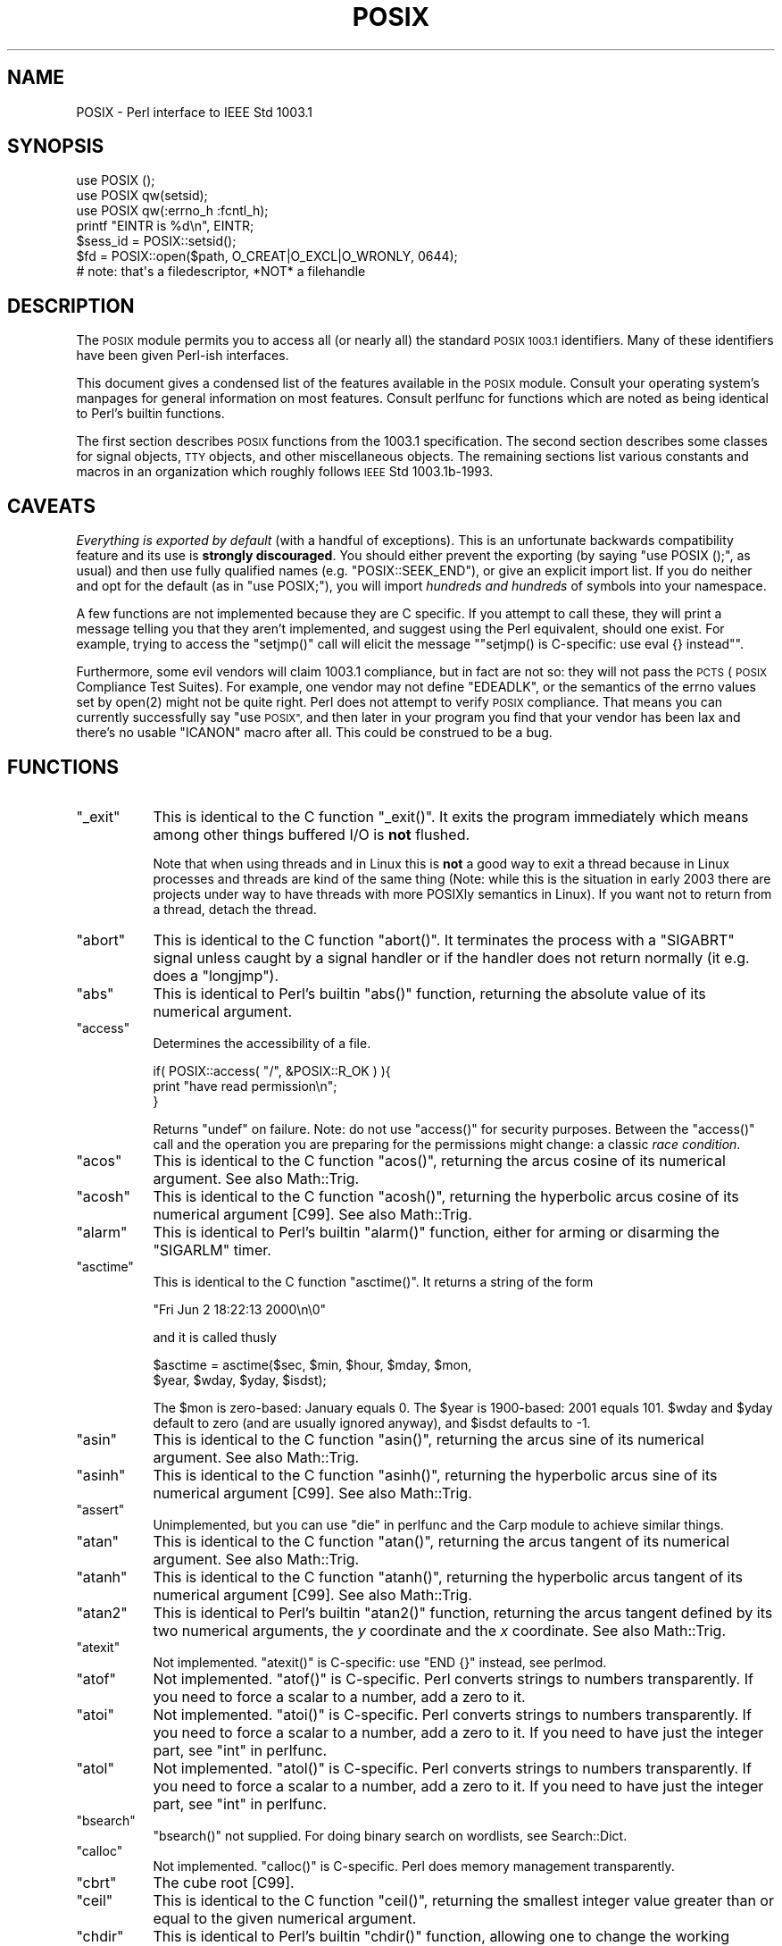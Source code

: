 .\" Automatically generated by Pod::Man 2.28 (Pod::Simple 3.29)
.\"
.\" Standard preamble:
.\" ========================================================================
.de Sp \" Vertical space (when we can't use .PP)
.if t .sp .5v
.if n .sp
..
.de Vb \" Begin verbatim text
.ft CW
.nf
.ne \\$1
..
.de Ve \" End verbatim text
.ft R
.fi
..
.\" Set up some character translations and predefined strings.  \*(-- will
.\" give an unbreakable dash, \*(PI will give pi, \*(L" will give a left
.\" double quote, and \*(R" will give a right double quote.  \*(C+ will
.\" give a nicer C++.  Capital omega is used to do unbreakable dashes and
.\" therefore won't be available.  \*(C` and \*(C' expand to `' in nroff,
.\" nothing in troff, for use with C<>.
.tr \(*W-
.ds C+ C\v'-.1v'\h'-1p'\s-2+\h'-1p'+\s0\v'.1v'\h'-1p'
.ie n \{\
.    ds -- \(*W-
.    ds PI pi
.    if (\n(.H=4u)&(1m=24u) .ds -- \(*W\h'-12u'\(*W\h'-12u'-\" diablo 10 pitch
.    if (\n(.H=4u)&(1m=20u) .ds -- \(*W\h'-12u'\(*W\h'-8u'-\"  diablo 12 pitch
.    ds L" ""
.    ds R" ""
.    ds C` ""
.    ds C' ""
'br\}
.el\{\
.    ds -- \|\(em\|
.    ds PI \(*p
.    ds L" ``
.    ds R" ''
.    ds C`
.    ds C'
'br\}
.\"
.\" Escape single quotes in literal strings from groff's Unicode transform.
.ie \n(.g .ds Aq \(aq
.el       .ds Aq '
.\"
.\" If the F register is turned on, we'll generate index entries on stderr for
.\" titles (.TH), headers (.SH), subsections (.SS), items (.Ip), and index
.\" entries marked with X<> in POD.  Of course, you'll have to process the
.\" output yourself in some meaningful fashion.
.\"
.\" Avoid warning from groff about undefined register 'F'.
.de IX
..
.nr rF 0
.if \n(.g .if rF .nr rF 1
.if (\n(rF:(\n(.g==0)) \{
.    if \nF \{
.        de IX
.        tm Index:\\$1\t\\n%\t"\\$2"
..
.        if !\nF==2 \{
.            nr % 0
.            nr F 2
.        \}
.    \}
.\}
.rr rF
.\"
.\" Accent mark definitions (@(#)ms.acc 1.5 88/02/08 SMI; from UCB 4.2).
.\" Fear.  Run.  Save yourself.  No user-serviceable parts.
.    \" fudge factors for nroff and troff
.if n \{\
.    ds #H 0
.    ds #V .8m
.    ds #F .3m
.    ds #[ \f1
.    ds #] \fP
.\}
.if t \{\
.    ds #H ((1u-(\\\\n(.fu%2u))*.13m)
.    ds #V .6m
.    ds #F 0
.    ds #[ \&
.    ds #] \&
.\}
.    \" simple accents for nroff and troff
.if n \{\
.    ds ' \&
.    ds ` \&
.    ds ^ \&
.    ds , \&
.    ds ~ ~
.    ds /
.\}
.if t \{\
.    ds ' \\k:\h'-(\\n(.wu*8/10-\*(#H)'\'\h"|\\n:u"
.    ds ` \\k:\h'-(\\n(.wu*8/10-\*(#H)'\`\h'|\\n:u'
.    ds ^ \\k:\h'-(\\n(.wu*10/11-\*(#H)'^\h'|\\n:u'
.    ds , \\k:\h'-(\\n(.wu*8/10)',\h'|\\n:u'
.    ds ~ \\k:\h'-(\\n(.wu-\*(#H-.1m)'~\h'|\\n:u'
.    ds / \\k:\h'-(\\n(.wu*8/10-\*(#H)'\z\(sl\h'|\\n:u'
.\}
.    \" troff and (daisy-wheel) nroff accents
.ds : \\k:\h'-(\\n(.wu*8/10-\*(#H+.1m+\*(#F)'\v'-\*(#V'\z.\h'.2m+\*(#F'.\h'|\\n:u'\v'\*(#V'
.ds 8 \h'\*(#H'\(*b\h'-\*(#H'
.ds o \\k:\h'-(\\n(.wu+\w'\(de'u-\*(#H)/2u'\v'-.3n'\*(#[\z\(de\v'.3n'\h'|\\n:u'\*(#]
.ds d- \h'\*(#H'\(pd\h'-\w'~'u'\v'-.25m'\f2\(hy\fP\v'.25m'\h'-\*(#H'
.ds D- D\\k:\h'-\w'D'u'\v'-.11m'\z\(hy\v'.11m'\h'|\\n:u'
.ds th \*(#[\v'.3m'\s+1I\s-1\v'-.3m'\h'-(\w'I'u*2/3)'\s-1o\s+1\*(#]
.ds Th \*(#[\s+2I\s-2\h'-\w'I'u*3/5'\v'-.3m'o\v'.3m'\*(#]
.ds ae a\h'-(\w'a'u*4/10)'e
.ds Ae A\h'-(\w'A'u*4/10)'E
.    \" corrections for vroff
.if v .ds ~ \\k:\h'-(\\n(.wu*9/10-\*(#H)'\s-2\u~\d\s+2\h'|\\n:u'
.if v .ds ^ \\k:\h'-(\\n(.wu*10/11-\*(#H)'\v'-.4m'^\v'.4m'\h'|\\n:u'
.    \" for low resolution devices (crt and lpr)
.if \n(.H>23 .if \n(.V>19 \
\{\
.    ds : e
.    ds 8 ss
.    ds o a
.    ds d- d\h'-1'\(ga
.    ds D- D\h'-1'\(hy
.    ds th \o'bp'
.    ds Th \o'LP'
.    ds ae ae
.    ds Ae AE
.\}
.rm #[ #] #H #V #F C
.\" ========================================================================
.\"
.IX Title "POSIX 3pm"
.TH POSIX 3pm "2015-10-17" "perl v5.22.1" "Perl Programmers Reference Guide"
.\" For nroff, turn off justification.  Always turn off hyphenation; it makes
.\" way too many mistakes in technical documents.
.if n .ad l
.nh
.SH "NAME"
POSIX \- Perl interface to IEEE Std 1003.1
.SH "SYNOPSIS"
.IX Header "SYNOPSIS"
.Vb 3
\&    use POSIX ();
\&    use POSIX qw(setsid);
\&    use POSIX qw(:errno_h :fcntl_h);
\&
\&    printf "EINTR is %d\en", EINTR;
\&
\&    $sess_id = POSIX::setsid();
\&
\&    $fd = POSIX::open($path, O_CREAT|O_EXCL|O_WRONLY, 0644);
\&        # note: that\*(Aqs a filedescriptor, *NOT* a filehandle
.Ve
.SH "DESCRIPTION"
.IX Header "DESCRIPTION"
The \s-1POSIX\s0 module permits you to access all (or nearly all) the standard
\&\s-1POSIX 1003.1\s0 identifiers.  Many of these identifiers have been given Perl-ish
interfaces.
.PP
This document gives a condensed list of the features available in the \s-1POSIX\s0
module.  Consult your operating system's manpages for general information on
most features.  Consult perlfunc for functions which are noted as being
identical to Perl's builtin functions.
.PP
The first section describes \s-1POSIX\s0 functions from the 1003.1 specification.
The second section describes some classes for signal objects, \s-1TTY\s0 objects,
and other miscellaneous objects.  The remaining sections list various
constants and macros in an organization which roughly follows \s-1IEEE\s0 Std
1003.1b\-1993.
.SH "CAVEATS"
.IX Header "CAVEATS"
\&\fIEverything is exported by default\fR (with a handful of exceptions).
This is an unfortunate backwards compatibility feature and its use is
\&\fBstrongly discouraged\fR.
You should either prevent the exporting (by saying \f(CW\*(C`use\ POSIX\ ();\*(C'\fR,
as usual) and then use fully qualified names (e.g. \f(CW\*(C`POSIX::SEEK_END\*(C'\fR),
or give an explicit import list.
If you do neither and opt for the default (as in \f(CW\*(C`use\ POSIX;\*(C'\fR), you
will import \fIhundreds and hundreds\fR of symbols into your namespace.
.PP
A few functions are not implemented because they are C specific.  If you
attempt to call these, they will print a message telling you that they
aren't implemented, and suggest using the Perl equivalent, should one
exist.  For example, trying to access the \f(CW\*(C`setjmp()\*(C'\fR call will elicit the
message "\f(CW\*(C`setjmp() is C\-specific: use eval {} instead\*(C'\fR".
.PP
Furthermore, some evil vendors will claim 1003.1 compliance, but in fact
are not so: they will not pass the \s-1PCTS \s0(\s-1POSIX\s0 Compliance Test Suites).
For example, one vendor may not define \f(CW\*(C`EDEADLK\*(C'\fR, or the semantics of the
errno values set by \f(CWopen(2)\fR might not be quite right.  Perl does not
attempt to verify \s-1POSIX\s0 compliance.  That means you can currently
successfully say \*(L"use \s-1POSIX\*(R", \s0 and then later in your program you find
that your vendor has been lax and there's no usable \f(CW\*(C`ICANON\*(C'\fR macro after
all.  This could be construed to be a bug.
.SH "FUNCTIONS"
.IX Header "FUNCTIONS"
.ie n .IP """_exit""" 8
.el .IP "\f(CW_exit\fR" 8
.IX Item "_exit"
This is identical to the C function \f(CW\*(C`_exit()\*(C'\fR.  It exits the program
immediately which means among other things buffered I/O is \fBnot\fR flushed.
.Sp
Note that when using threads and in Linux this is \fBnot\fR a good way to
exit a thread because in Linux processes and threads are kind of the
same thing (Note: while this is the situation in early 2003 there are
projects under way to have threads with more POSIXly semantics in Linux).
If you want not to return from a thread, detach the thread.
.ie n .IP """abort""" 8
.el .IP "\f(CWabort\fR" 8
.IX Item "abort"
This is identical to the C function \f(CW\*(C`abort()\*(C'\fR.  It terminates the
process with a \f(CW\*(C`SIGABRT\*(C'\fR signal unless caught by a signal handler or
if the handler does not return normally (it e.g.  does a \f(CW\*(C`longjmp\*(C'\fR).
.ie n .IP """abs""" 8
.el .IP "\f(CWabs\fR" 8
.IX Item "abs"
This is identical to Perl's builtin \f(CW\*(C`abs()\*(C'\fR function, returning
the absolute value of its numerical argument.
.ie n .IP """access""" 8
.el .IP "\f(CWaccess\fR" 8
.IX Item "access"
Determines the accessibility of a file.
.Sp
.Vb 3
\&        if( POSIX::access( "/", &POSIX::R_OK ) ){
\&                print "have read permission\en";
\&        }
.Ve
.Sp
Returns \f(CW\*(C`undef\*(C'\fR on failure.  Note: do not use \f(CW\*(C`access()\*(C'\fR for
security purposes.  Between the \f(CW\*(C`access()\*(C'\fR call and the operation
you are preparing for the permissions might change: a classic
\&\fIrace condition\fR.
.ie n .IP """acos""" 8
.el .IP "\f(CWacos\fR" 8
.IX Item "acos"
This is identical to the C function \f(CW\*(C`acos()\*(C'\fR, returning
the arcus cosine of its numerical argument.  See also Math::Trig.
.ie n .IP """acosh""" 8
.el .IP "\f(CWacosh\fR" 8
.IX Item "acosh"
This is identical to the C function \f(CW\*(C`acosh()\*(C'\fR, returning the
hyperbolic arcus cosine of its numerical argument [C99].  See also
Math::Trig.
.ie n .IP """alarm""" 8
.el .IP "\f(CWalarm\fR" 8
.IX Item "alarm"
This is identical to Perl's builtin \f(CW\*(C`alarm()\*(C'\fR function,
either for arming or disarming the \f(CW\*(C`SIGARLM\*(C'\fR timer.
.ie n .IP """asctime""" 8
.el .IP "\f(CWasctime\fR" 8
.IX Item "asctime"
This is identical to the C function \f(CW\*(C`asctime()\*(C'\fR.  It returns
a string of the form
.Sp
.Vb 1
\&        "Fri Jun  2 18:22:13 2000\en\e0"
.Ve
.Sp
and it is called thusly
.Sp
.Vb 2
\&        $asctime = asctime($sec, $min, $hour, $mday, $mon,
\&                           $year, $wday, $yday, $isdst);
.Ve
.Sp
The \f(CW$mon\fR is zero-based: January equals \f(CW0\fR.  The \f(CW$year\fR is
1900\-based: 2001 equals \f(CW101\fR.  \f(CW$wday\fR and \f(CW$yday\fR default to zero
(and are usually ignored anyway), and \f(CW$isdst\fR defaults to \-1.
.ie n .IP """asin""" 8
.el .IP "\f(CWasin\fR" 8
.IX Item "asin"
This is identical to the C function \f(CW\*(C`asin()\*(C'\fR, returning
the arcus sine of its numerical argument.  See also Math::Trig.
.ie n .IP """asinh""" 8
.el .IP "\f(CWasinh\fR" 8
.IX Item "asinh"
This is identical to the C function \f(CW\*(C`asinh()\*(C'\fR, returning the
hyperbolic arcus sine of its numerical argument [C99].  See also
Math::Trig.
.ie n .IP """assert""" 8
.el .IP "\f(CWassert\fR" 8
.IX Item "assert"
Unimplemented, but you can use \*(L"die\*(R" in perlfunc and the Carp module
to achieve similar things.
.ie n .IP """atan""" 8
.el .IP "\f(CWatan\fR" 8
.IX Item "atan"
This is identical to the C function \f(CW\*(C`atan()\*(C'\fR, returning the
arcus tangent of its numerical argument.  See also Math::Trig.
.ie n .IP """atanh""" 8
.el .IP "\f(CWatanh\fR" 8
.IX Item "atanh"
This is identical to the C function \f(CW\*(C`atanh()\*(C'\fR, returning the
hyperbolic arcus tangent of its numerical argument [C99].  See also
Math::Trig.
.ie n .IP """atan2""" 8
.el .IP "\f(CWatan2\fR" 8
.IX Item "atan2"
This is identical to Perl's builtin \f(CW\*(C`atan2()\*(C'\fR function, returning
the arcus tangent defined by its two numerical arguments, the \fIy\fR
coordinate and the \fIx\fR coordinate.  See also Math::Trig.
.ie n .IP """atexit""" 8
.el .IP "\f(CWatexit\fR" 8
.IX Item "atexit"
Not implemented.  \f(CW\*(C`atexit()\*(C'\fR is C\-specific: use \f(CW\*(C`END {}\*(C'\fR instead, see perlmod.
.ie n .IP """atof""" 8
.el .IP "\f(CWatof\fR" 8
.IX Item "atof"
Not implemented.  \f(CW\*(C`atof()\*(C'\fR is C\-specific.  Perl converts strings to numbers transparently.
If you need to force a scalar to a number, add a zero to it.
.ie n .IP """atoi""" 8
.el .IP "\f(CWatoi\fR" 8
.IX Item "atoi"
Not implemented.  \f(CW\*(C`atoi()\*(C'\fR is C\-specific.  Perl converts strings to numbers transparently.
If you need to force a scalar to a number, add a zero to it.
If you need to have just the integer part, see \*(L"int\*(R" in perlfunc.
.ie n .IP """atol""" 8
.el .IP "\f(CWatol\fR" 8
.IX Item "atol"
Not implemented.  \f(CW\*(C`atol()\*(C'\fR is C\-specific.  Perl converts strings to numbers transparently.
If you need to force a scalar to a number, add a zero to it.
If you need to have just the integer part, see \*(L"int\*(R" in perlfunc.
.ie n .IP """bsearch""" 8
.el .IP "\f(CWbsearch\fR" 8
.IX Item "bsearch"
\&\f(CW\*(C`bsearch()\*(C'\fR not supplied.  For doing binary search on wordlists,
see Search::Dict.
.ie n .IP """calloc""" 8
.el .IP "\f(CWcalloc\fR" 8
.IX Item "calloc"
Not implemented.  \f(CW\*(C`calloc()\*(C'\fR is C\-specific.  Perl does memory management transparently.
.ie n .IP """cbrt""" 8
.el .IP "\f(CWcbrt\fR" 8
.IX Item "cbrt"
The cube root [C99].
.ie n .IP """ceil""" 8
.el .IP "\f(CWceil\fR" 8
.IX Item "ceil"
This is identical to the C function \f(CW\*(C`ceil()\*(C'\fR, returning the smallest
integer value greater than or equal to the given numerical argument.
.ie n .IP """chdir""" 8
.el .IP "\f(CWchdir\fR" 8
.IX Item "chdir"
This is identical to Perl's builtin \f(CW\*(C`chdir()\*(C'\fR function, allowing
one to change the working (default) directory, see \*(L"chdir\*(R" in perlfunc.
.ie n .IP """chmod""" 8
.el .IP "\f(CWchmod\fR" 8
.IX Item "chmod"
This is identical to Perl's builtin \f(CW\*(C`chmod()\*(C'\fR function, allowing
one to change file and directory permissions, see \*(L"chmod\*(R" in perlfunc.
.ie n .IP """chown""" 8
.el .IP "\f(CWchown\fR" 8
.IX Item "chown"
This is identical to Perl's builtin \f(CW\*(C`chown()\*(C'\fR function, allowing one
to change file and directory owners and groups, see \*(L"chown\*(R" in perlfunc.
.ie n .IP """clearerr""" 8
.el .IP "\f(CWclearerr\fR" 8
.IX Item "clearerr"
Not implemented.  Use the method \f(CW\*(C`IO::Handle::clearerr()\*(C'\fR instead, to reset the error
state (if any) and \s-1EOF\s0 state (if any) of the given stream.
.ie n .IP """clock""" 8
.el .IP "\f(CWclock\fR" 8
.IX Item "clock"
This is identical to the C function \f(CW\*(C`clock()\*(C'\fR, returning the
amount of spent processor time in microseconds.
.ie n .IP """close""" 8
.el .IP "\f(CWclose\fR" 8
.IX Item "close"
Close the file.  This uses file descriptors such as those obtained by calling
\&\f(CW\*(C`POSIX::open\*(C'\fR.
.Sp
.Vb 2
\&        $fd = POSIX::open( "foo", &POSIX::O_RDONLY );
\&        POSIX::close( $fd );
.Ve
.Sp
Returns \f(CW\*(C`undef\*(C'\fR on failure.
.Sp
See also \*(L"close\*(R" in perlfunc.
.ie n .IP """closedir""" 8
.el .IP "\f(CWclosedir\fR" 8
.IX Item "closedir"
This is identical to Perl's builtin \f(CW\*(C`closedir()\*(C'\fR function for closing
a directory handle, see \*(L"closedir\*(R" in perlfunc.
.ie n .IP """cos""" 8
.el .IP "\f(CWcos\fR" 8
.IX Item "cos"
This is identical to Perl's builtin \f(CW\*(C`cos()\*(C'\fR function, for returning
the cosine of its numerical argument, see \*(L"cos\*(R" in perlfunc.
See also Math::Trig.
.ie n .IP """cosh""" 8
.el .IP "\f(CWcosh\fR" 8
.IX Item "cosh"
This is identical to the C function \f(CW\*(C`cosh()\*(C'\fR, for returning
the hyperbolic cosine of its numeric argument.  See also Math::Trig.
.ie n .IP """copysign""" 8
.el .IP "\f(CWcopysign\fR" 8
.IX Item "copysign"
Returns \f(CW\*(C`x\*(C'\fR but with the sign of \f(CW\*(C`y\*(C'\fR [C99].
.Sp
.Vb 1
\& $x_with_sign_of_y = POSIX::copysign($x, $y);
.Ve
.Sp
See also \*(L"signbit\*(R".
.ie n .IP """creat""" 8
.el .IP "\f(CWcreat\fR" 8
.IX Item "creat"
Create a new file.  This returns a file descriptor like the ones returned by
\&\f(CW\*(C`POSIX::open\*(C'\fR.  Use \f(CW\*(C`POSIX::close\*(C'\fR to close the file.
.Sp
.Vb 2
\&        $fd = POSIX::creat( "foo", 0611 );
\&        POSIX::close( $fd );
.Ve
.Sp
See also \*(L"sysopen\*(R" in perlfunc and its \f(CW\*(C`O_CREAT\*(C'\fR flag.
.ie n .IP """ctermid""" 8
.el .IP "\f(CWctermid\fR" 8
.IX Item "ctermid"
Generates the path name for the controlling terminal.
.Sp
.Vb 1
\&        $path = POSIX::ctermid();
.Ve
.ie n .IP """ctime""" 8
.el .IP "\f(CWctime\fR" 8
.IX Item "ctime"
This is identical to the C function \f(CW\*(C`ctime()\*(C'\fR and equivalent
to \f(CW\*(C`asctime(localtime(...))\*(C'\fR, see \*(L"asctime\*(R" and \*(L"localtime\*(R".
.ie n .IP """cuserid""" 8
.el .IP "\f(CWcuserid\fR" 8
.IX Item "cuserid"
Get the login name of the owner of the current process.
.Sp
.Vb 1
\&        $name = POSIX::cuserid();
.Ve
.ie n .IP """difftime""" 8
.el .IP "\f(CWdifftime\fR" 8
.IX Item "difftime"
This is identical to the C function \f(CW\*(C`difftime()\*(C'\fR, for returning
the time difference (in seconds) between two times (as returned
by \f(CW\*(C`time()\*(C'\fR), see \*(L"time\*(R".
.ie n .IP """div""" 8
.el .IP "\f(CWdiv\fR" 8
.IX Item "div"
Not implemented.  \f(CW\*(C`div()\*(C'\fR is C\-specific, use \*(L"int\*(R" in perlfunc on the usual \f(CW\*(C`/\*(C'\fR division and
the modulus \f(CW\*(C`%\*(C'\fR.
.ie n .IP """dup""" 8
.el .IP "\f(CWdup\fR" 8
.IX Item "dup"
This is similar to the C function \f(CW\*(C`dup()\*(C'\fR, for duplicating a file
descriptor.
.Sp
This uses file descriptors such as those obtained by calling
\&\f(CW\*(C`POSIX::open\*(C'\fR.
.Sp
Returns \f(CW\*(C`undef\*(C'\fR on failure.
.ie n .IP """dup2""" 8
.el .IP "\f(CWdup2\fR" 8
.IX Item "dup2"
This is similar to the C function \f(CW\*(C`dup2()\*(C'\fR, for duplicating a file
descriptor to an another known file descriptor.
.Sp
This uses file descriptors such as those obtained by calling
\&\f(CW\*(C`POSIX::open\*(C'\fR.
.Sp
Returns \f(CW\*(C`undef\*(C'\fR on failure.
.ie n .IP """erf""" 8
.el .IP "\f(CWerf\fR" 8
.IX Item "erf"
The error function [C99].
.ie n .IP """erfc""" 8
.el .IP "\f(CWerfc\fR" 8
.IX Item "erfc"
The complementary error function [C99].
.ie n .IP """errno""" 8
.el .IP "\f(CWerrno\fR" 8
.IX Item "errno"
Returns the value of errno.
.Sp
.Vb 1
\&        $errno = POSIX::errno();
.Ve
.Sp
This identical to the numerical values of the \f(CW$!\fR, see \*(L"$ERRNO\*(R" in perlvar.
.ie n .IP """execl""" 8
.el .IP "\f(CWexecl\fR" 8
.IX Item "execl"
Not implemented.  \f(CW\*(C`execl()\*(C'\fR is C\-specific, see \*(L"exec\*(R" in perlfunc.
.ie n .IP """execle""" 8
.el .IP "\f(CWexecle\fR" 8
.IX Item "execle"
Not implemented.  \f(CW\*(C`execle()\*(C'\fR is C\-specific, see \*(L"exec\*(R" in perlfunc.
.ie n .IP """execlp""" 8
.el .IP "\f(CWexeclp\fR" 8
.IX Item "execlp"
Not implemented.  \f(CW\*(C`execlp()\*(C'\fR is C\-specific, see \*(L"exec\*(R" in perlfunc.
.ie n .IP """execv""" 8
.el .IP "\f(CWexecv\fR" 8
.IX Item "execv"
Not implemented.  \f(CW\*(C`execv()\*(C'\fR is C\-specific, see \*(L"exec\*(R" in perlfunc.
.ie n .IP """execve""" 8
.el .IP "\f(CWexecve\fR" 8
.IX Item "execve"
Not implemented.  \f(CW\*(C`execve()\*(C'\fR is C\-specific, see \*(L"exec\*(R" in perlfunc.
.ie n .IP """execvp""" 8
.el .IP "\f(CWexecvp\fR" 8
.IX Item "execvp"
Not implemented.  \f(CW\*(C`execvp()\*(C'\fR is C\-specific, see \*(L"exec\*(R" in perlfunc.
.ie n .IP """exit""" 8
.el .IP "\f(CWexit\fR" 8
.IX Item "exit"
This is identical to Perl's builtin \f(CW\*(C`exit()\*(C'\fR function for exiting the
program, see \*(L"exit\*(R" in perlfunc.
.ie n .IP """exp""" 8
.el .IP "\f(CWexp\fR" 8
.IX Item "exp"
This is identical to Perl's builtin \f(CW\*(C`exp()\*(C'\fR function for
returning the exponent (\fIe\fR\-based) of the numerical argument,
see \*(L"exp\*(R" in perlfunc.
.ie n .IP """expm1""" 8
.el .IP "\f(CWexpm1\fR" 8
.IX Item "expm1"
Equivalent to \f(CW\*(C`exp(x) \- 1\*(C'\fR, but more precise for small argument values [C99].
.Sp
See also \*(L"log1p\*(R".
.ie n .IP """fabs""" 8
.el .IP "\f(CWfabs\fR" 8
.IX Item "fabs"
This is identical to Perl's builtin \f(CW\*(C`abs()\*(C'\fR function for returning
the absolute value of the numerical argument, see \*(L"abs\*(R" in perlfunc.
.ie n .IP """fclose""" 8
.el .IP "\f(CWfclose\fR" 8
.IX Item "fclose"
Not implemented.  Use method \f(CW\*(C`IO::Handle::close()\*(C'\fR instead, or see \*(L"close\*(R" in perlfunc.
.ie n .IP """fcntl""" 8
.el .IP "\f(CWfcntl\fR" 8
.IX Item "fcntl"
This is identical to Perl's builtin \f(CW\*(C`fcntl()\*(C'\fR function,
see \*(L"fcntl\*(R" in perlfunc.
.ie n .IP """fdopen""" 8
.el .IP "\f(CWfdopen\fR" 8
.IX Item "fdopen"
Not implemented.  Use method \f(CW\*(C`IO::Handle::new_from_fd()\*(C'\fR instead, or see \*(L"open\*(R" in perlfunc.
.ie n .IP """feof""" 8
.el .IP "\f(CWfeof\fR" 8
.IX Item "feof"
Not implemented.  Use method \f(CW\*(C`IO::Handle::eof()\*(C'\fR instead, or see \*(L"eof\*(R" in perlfunc.
.ie n .IP """ferror""" 8
.el .IP "\f(CWferror\fR" 8
.IX Item "ferror"
Not implemented.  Use method \f(CW\*(C`IO::Handle::error()\*(C'\fR instead.
.ie n .IP """fflush""" 8
.el .IP "\f(CWfflush\fR" 8
.IX Item "fflush"
Not implemented.  Use method \f(CW\*(C`IO::Handle::flush()\*(C'\fR instead.
See also \f(CW\*(C`"$OUTPUT_AUTOFLUSH" in perlvar\*(C'\fR.
.ie n .IP """fgetc""" 8
.el .IP "\f(CWfgetc\fR" 8
.IX Item "fgetc"
Not implemented.  Use method \f(CW\*(C`IO::Handle::getc()\*(C'\fR instead, or see \*(L"read\*(R" in perlfunc.
.ie n .IP """fgetpos""" 8
.el .IP "\f(CWfgetpos\fR" 8
.IX Item "fgetpos"
Not implemented.  Use method \f(CW\*(C`IO::Seekable::getpos()\*(C'\fR instead, or see \*(L"seek\*(R" in perlfunc.
.ie n .IP """fgets""" 8
.el .IP "\f(CWfgets\fR" 8
.IX Item "fgets"
Not implemented.  Use method \f(CW\*(C`IO::Handle::gets()\*(C'\fR instead.  Similar to <>, also known
as \*(L"readline\*(R" in perlfunc.
.ie n .IP """fileno""" 8
.el .IP "\f(CWfileno\fR" 8
.IX Item "fileno"
Not implemented.  Use method \f(CW\*(C`IO::Handle::fileno()\*(C'\fR instead, or see \*(L"fileno\*(R" in perlfunc.
.ie n .IP """floor""" 8
.el .IP "\f(CWfloor\fR" 8
.IX Item "floor"
This is identical to the C function \f(CW\*(C`floor()\*(C'\fR, returning the largest
integer value less than or equal to the numerical argument.
.ie n .IP """fdim""" 8
.el .IP "\f(CWfdim\fR" 8
.IX Item "fdim"
\&\*(L"Positive difference\*(R", \f(CW\*(C`x\ \-\ y\*(C'\fR if \f(CW\*(C`x\ >\ y\*(C'\fR, zero otherwise [C99].
.ie n .IP """fegetround""" 8
.el .IP "\f(CWfegetround\fR" 8
.IX Item "fegetround"
Returns the current floating point rounding mode, one of
.Sp
.Vb 1
\&  FE_TONEAREST FE_TOWARDZERO FE_UPWARD FE_UPWARD
.Ve
.Sp
\&\f(CW\*(C`FE_TONEAREST\*(C'\fR is like \*(L"round\*(R", \f(CW\*(C`FE_TOWARDZERO\*(C'\fR is like \*(L"trunc\*(R" [C99].
.ie n .IP """fesetround""" 8
.el .IP "\f(CWfesetround\fR" 8
.IX Item "fesetround"
Sets the floating point rounding mode, see \*(L"fegetround\*(R" [C99].
.ie n .IP """fma""" 8
.el .IP "\f(CWfma\fR" 8
.IX Item "fma"
\&\*(L"Fused multiply-add\*(R", \f(CW\*(C`x\ *\ y\ +\ z\*(C'\fR, possibly faster (and less lossy)
than the explicit two operations [C99].
.Sp
.Vb 1
\& my $fused = POSIX::fma($x, $y, $z);
.Ve
.ie n .IP """fmax""" 8
.el .IP "\f(CWfmax\fR" 8
.IX Item "fmax"
Maximum of \f(CW\*(C`x\*(C'\fR and \f(CW\*(C`y\*(C'\fR, except when either is \f(CW\*(C`NaN\*(C'\fR, returns the other [C99].
.Sp
.Vb 1
\& my $min = POSIX::fmax($x, $y);
.Ve
.ie n .IP """fmin""" 8
.el .IP "\f(CWfmin\fR" 8
.IX Item "fmin"
Minimum of \f(CW\*(C`x\*(C'\fR and \f(CW\*(C`y\*(C'\fR, except when either is \f(CW\*(C`NaN\*(C'\fR, returns the other [C99].
.Sp
.Vb 1
\& my $min = POSIX::fmin($x, $y);
.Ve
.ie n .IP """fmod""" 8
.el .IP "\f(CWfmod\fR" 8
.IX Item "fmod"
This is identical to the C function \f(CW\*(C`fmod()\*(C'\fR.
.Sp
.Vb 1
\&        $r = fmod($x, $y);
.Ve
.Sp
It returns the remainder \f(CW\*(C`$r\ =\ $x\ \-\ $n*$y\*(C'\fR, where \f(CW\*(C`$n\ =\ trunc($x/$y)\*(C'\fR.
The \f(CW$r\fR has the same sign as \f(CW$x\fR and magnitude (absolute value)
less than the magnitude of \f(CW$y\fR.
.ie n .IP """fopen""" 8
.el .IP "\f(CWfopen\fR" 8
.IX Item "fopen"
Not implemented.  Use method \f(CW\*(C`IO::File::open()\*(C'\fR instead, or see \*(L"open\*(R" in perlfunc.
.ie n .IP """fork""" 8
.el .IP "\f(CWfork\fR" 8
.IX Item "fork"
This is identical to Perl's builtin \f(CW\*(C`fork()\*(C'\fR function
for duplicating the current process, see \*(L"fork\*(R" in perlfunc
and perlfork if you are in Windows.
.ie n .IP """fpathconf""" 8
.el .IP "\f(CWfpathconf\fR" 8
.IX Item "fpathconf"
Retrieves the value of a configurable limit on a file or directory.  This
uses file descriptors such as those obtained by calling \f(CW\*(C`POSIX::open\*(C'\fR.
.Sp
The following will determine the maximum length of the longest allowable
pathname on the filesystem which holds \fI/var/foo\fR.
.Sp
.Vb 2
\&        $fd = POSIX::open( "/var/foo", &POSIX::O_RDONLY );
\&        $path_max = POSIX::fpathconf($fd, &POSIX::_PC_PATH_MAX);
.Ve
.Sp
Returns \f(CW\*(C`undef\*(C'\fR on failure.
.ie n .IP """fpclassify""" 8
.el .IP "\f(CWfpclassify\fR" 8
.IX Item "fpclassify"
Returns one of
.Sp
.Vb 1
\&  FP_NORMAL FP_ZERO FP_SUBNORMAL FP_INFINITE FP_NAN
.Ve
.Sp
telling the class of the argument [C99].  \f(CW\*(C`FP_INFINITE\*(C'\fR is positive
or negative infinity, \f(CW\*(C`FP_NAN\*(C'\fR is not-a-number.  \f(CW\*(C`FP_SUBNORMAL\*(C'\fR
means subnormal numbers (also known as denormals), very small numbers
with low precision. \f(CW\*(C`FP_ZERO\*(C'\fR is zero.  \f(CW\*(C`FP_NORMAL\*(C'\fR is all the rest.
.ie n .IP """fprintf""" 8
.el .IP "\f(CWfprintf\fR" 8
.IX Item "fprintf"
Not implemented.  \f(CW\*(C`fprintf()\*(C'\fR is C\-specific, see \*(L"printf\*(R" in perlfunc instead.
.ie n .IP """fputc""" 8
.el .IP "\f(CWfputc\fR" 8
.IX Item "fputc"
Not implemented.  \f(CW\*(C`fputc()\*(C'\fR is C\-specific, see \*(L"print\*(R" in perlfunc instead.
.ie n .IP """fputs""" 8
.el .IP "\f(CWfputs\fR" 8
.IX Item "fputs"
Not implemented.  \f(CW\*(C`fputs()\*(C'\fR is C\-specific, see \*(L"print\*(R" in perlfunc instead.
.ie n .IP """fread""" 8
.el .IP "\f(CWfread\fR" 8
.IX Item "fread"
Not implemented.  \f(CW\*(C`fread()\*(C'\fR is C\-specific, see \*(L"read\*(R" in perlfunc instead.
.ie n .IP """free""" 8
.el .IP "\f(CWfree\fR" 8
.IX Item "free"
Not implemented.  \f(CW\*(C`free()\*(C'\fR is C\-specific.  Perl does memory management transparently.
.ie n .IP """freopen""" 8
.el .IP "\f(CWfreopen\fR" 8
.IX Item "freopen"
Not implemented.  \f(CW\*(C`freopen()\*(C'\fR is C\-specific, see \*(L"open\*(R" in perlfunc instead.
.ie n .IP """frexp""" 8
.el .IP "\f(CWfrexp\fR" 8
.IX Item "frexp"
Return the mantissa and exponent of a floating-point number.
.Sp
.Vb 1
\&        ($mantissa, $exponent) = POSIX::frexp( 1.234e56 );
.Ve
.ie n .IP """fscanf""" 8
.el .IP "\f(CWfscanf\fR" 8
.IX Item "fscanf"
Not implemented.  \f(CW\*(C`fscanf()\*(C'\fR is C\-specific, use <> and regular expressions instead.
.ie n .IP """fseek""" 8
.el .IP "\f(CWfseek\fR" 8
.IX Item "fseek"
Not implemented.  Use method \f(CW\*(C`IO::Seekable::seek()\*(C'\fR instead, or see \*(L"seek\*(R" in perlfunc.
.ie n .IP """fsetpos""" 8
.el .IP "\f(CWfsetpos\fR" 8
.IX Item "fsetpos"
Not implemented.  Use method \f(CW\*(C`IO::Seekable::setpos()\*(C'\fR instead, or seek \*(L"seek\*(R" in perlfunc.
.ie n .IP """fstat""" 8
.el .IP "\f(CWfstat\fR" 8
.IX Item "fstat"
Get file status.  This uses file descriptors such as those obtained by
calling \f(CW\*(C`POSIX::open\*(C'\fR.  The data returned is identical to the data from
Perl's builtin \f(CW\*(C`stat\*(C'\fR function.
.Sp
.Vb 2
\&        $fd = POSIX::open( "foo", &POSIX::O_RDONLY );
\&        @stats = POSIX::fstat( $fd );
.Ve
.ie n .IP """fsync""" 8
.el .IP "\f(CWfsync\fR" 8
.IX Item "fsync"
Not implemented.  Use method \f(CW\*(C`IO::Handle::sync()\*(C'\fR instead.
.ie n .IP """ftell""" 8
.el .IP "\f(CWftell\fR" 8
.IX Item "ftell"
Not implemented.  Use method \f(CW\*(C`IO::Seekable::tell()\*(C'\fR instead, or see \*(L"tell\*(R" in perlfunc.
.ie n .IP """fwrite""" 8
.el .IP "\f(CWfwrite\fR" 8
.IX Item "fwrite"
Not implemented.  \f(CW\*(C`fwrite()\*(C'\fR is C\-specific, see \*(L"print\*(R" in perlfunc instead.
.ie n .IP """getc""" 8
.el .IP "\f(CWgetc\fR" 8
.IX Item "getc"
This is identical to Perl's builtin \f(CW\*(C`getc()\*(C'\fR function,
see \*(L"getc\*(R" in perlfunc.
.ie n .IP """getchar""" 8
.el .IP "\f(CWgetchar\fR" 8
.IX Item "getchar"
Returns one character from \s-1STDIN. \s0 Identical to Perl's \f(CW\*(C`getc()\*(C'\fR,
see \*(L"getc\*(R" in perlfunc.
.ie n .IP """getcwd""" 8
.el .IP "\f(CWgetcwd\fR" 8
.IX Item "getcwd"
Returns the name of the current working directory.
See also Cwd.
.ie n .IP """getegid""" 8
.el .IP "\f(CWgetegid\fR" 8
.IX Item "getegid"
Returns the effective group identifier.  Similar to Perl' s builtin
variable \f(CW$(\fR, see \*(L"$EGID\*(R" in perlvar.
.ie n .IP """getenv""" 8
.el .IP "\f(CWgetenv\fR" 8
.IX Item "getenv"
Returns the value of the specified environment variable.
The same information is available through the \f(CW%ENV\fR array.
.ie n .IP """geteuid""" 8
.el .IP "\f(CWgeteuid\fR" 8
.IX Item "geteuid"
Returns the effective user identifier.  Identical to Perl's builtin \f(CW$>\fR
variable, see \*(L"$EUID\*(R" in perlvar.
.ie n .IP """getgid""" 8
.el .IP "\f(CWgetgid\fR" 8
.IX Item "getgid"
Returns the user's real group identifier.  Similar to Perl's builtin
variable \f(CW$)\fR, see \*(L"$GID\*(R" in perlvar.
.ie n .IP """getgrgid""" 8
.el .IP "\f(CWgetgrgid\fR" 8
.IX Item "getgrgid"
This is identical to Perl's builtin \f(CW\*(C`getgrgid()\*(C'\fR function for
returning group entries by group identifiers, see
\&\*(L"getgrgid\*(R" in perlfunc.
.ie n .IP """getgrnam""" 8
.el .IP "\f(CWgetgrnam\fR" 8
.IX Item "getgrnam"
This is identical to Perl's builtin \f(CW\*(C`getgrnam()\*(C'\fR function for
returning group entries by group names, see \*(L"getgrnam\*(R" in perlfunc.
.ie n .IP """getgroups""" 8
.el .IP "\f(CWgetgroups\fR" 8
.IX Item "getgroups"
Returns the ids of the user's supplementary groups.  Similar to Perl's
builtin variable \f(CW$)\fR, see \*(L"$GID\*(R" in perlvar.
.ie n .IP """getlogin""" 8
.el .IP "\f(CWgetlogin\fR" 8
.IX Item "getlogin"
This is identical to Perl's builtin \f(CW\*(C`getlogin()\*(C'\fR function for
returning the user name associated with the current session, see
\&\*(L"getlogin\*(R" in perlfunc.
.ie n .IP """getpgrp""" 8
.el .IP "\f(CWgetpgrp\fR" 8
.IX Item "getpgrp"
This is identical to Perl's builtin \f(CW\*(C`getpgrp()\*(C'\fR function for
returning the process group identifier of the current process, see
\&\*(L"getpgrp\*(R" in perlfunc.
.ie n .IP """getpid""" 8
.el .IP "\f(CWgetpid\fR" 8
.IX Item "getpid"
Returns the process identifier.  Identical to Perl's builtin
variable \f(CW$$\fR, see \*(L"$PID\*(R" in perlvar.
.ie n .IP """getppid""" 8
.el .IP "\f(CWgetppid\fR" 8
.IX Item "getppid"
This is identical to Perl's builtin \f(CW\*(C`getppid()\*(C'\fR function for
returning the process identifier of the parent process of the current
process , see \*(L"getppid\*(R" in perlfunc.
.ie n .IP """getpwnam""" 8
.el .IP "\f(CWgetpwnam\fR" 8
.IX Item "getpwnam"
This is identical to Perl's builtin \f(CW\*(C`getpwnam()\*(C'\fR function for
returning user entries by user names, see \*(L"getpwnam\*(R" in perlfunc.
.ie n .IP """getpwuid""" 8
.el .IP "\f(CWgetpwuid\fR" 8
.IX Item "getpwuid"
This is identical to Perl's builtin \f(CW\*(C`getpwuid()\*(C'\fR function for
returning user entries by user identifiers, see \*(L"getpwuid\*(R" in perlfunc.
.ie n .IP """gets""" 8
.el .IP "\f(CWgets\fR" 8
.IX Item "gets"
Returns one line from \f(CW\*(C`STDIN\*(C'\fR, similar to <>, also known
as the \f(CW\*(C`readline()\*(C'\fR function, see \*(L"readline\*(R" in perlfunc.
.Sp
\&\fB\s-1NOTE\s0\fR: if you have C programs that still use \f(CW\*(C`gets()\*(C'\fR, be very
afraid.  The \f(CW\*(C`gets()\*(C'\fR function is a source of endless grief because
it has no buffer overrun checks.  It should \fBnever\fR be used.  The
\&\f(CW\*(C`fgets()\*(C'\fR function should be preferred instead.
.ie n .IP """getuid""" 8
.el .IP "\f(CWgetuid\fR" 8
.IX Item "getuid"
Returns the user's identifier.  Identical to Perl's builtin \f(CW$<\fR variable,
see \*(L"$UID\*(R" in perlvar.
.ie n .IP """gmtime""" 8
.el .IP "\f(CWgmtime\fR" 8
.IX Item "gmtime"
This is identical to Perl's builtin \f(CW\*(C`gmtime()\*(C'\fR function for
converting seconds since the epoch to a date in Greenwich Mean Time,
see \*(L"gmtime\*(R" in perlfunc.
.ie n .IP """hypot""" 8
.el .IP "\f(CWhypot\fR" 8
.IX Item "hypot"
Equivalent to \f(CW\*(C`sqrt(x\ *\ x\ +\ y\ *\ y)\*(C'\fR except more stable on very large
or very small arguments [C99].
.ie n .IP """ilogb""" 8
.el .IP "\f(CWilogb\fR" 8
.IX Item "ilogb"
Integer binary logarithm [C99]
.Sp
For example \f(CW\*(C`ilogb(20)\*(C'\fR is 4, as an integer.
.Sp
See also \*(L"logb\*(R".
.ie n .IP """Inf""" 8
.el .IP "\f(CWInf\fR" 8
.IX Item "Inf"
The infinity as a constant:
.Sp
.Vb 3
\&   use POSIX qw(Inf);
\&   my $pos_inf = +Inf;  # Or just Inf.
\&   my $neg_inf = \-Inf;
.Ve
.Sp
See also \*(L"isinf\*(R", and \*(L"fpclassify\*(R".
.ie n .IP """isalnum""" 8
.el .IP "\f(CWisalnum\fR" 8
.IX Item "isalnum"
Deprecated function whose use raises a warning, and which is slated to
be removed in a future Perl version.  It is very similar to matching
against \f(CW\*(C`qr/\ ^\ [[:alnum:]]+\ $\ /x\*(C'\fR, which you should convert to use
instead.  The function is deprecated because 1) it doesn't handle \s-1UTF\-8\s0
encoded strings properly; and 2) it returns \f(CW\*(C`TRUE\*(C'\fR even if the input is
the empty string.  The function return is always based on the current
locale, whereas using locale rules is optional with the regular
expression, based on pragmas in effect and pattern modifiers (see
\&\*(L"Character set modifiers\*(R" in perlre and \*(L"Which character set
modifier is in effect?\*(R" in perlre).
.Sp
The function returns \f(CW\*(C`TRUE\*(C'\fR if the input string is empty, or if the
corresponding C function returns \f(CW\*(C`TRUE\*(C'\fR for every byte in the string.
.Sp
You may want to use the \f(CW\*(C`/\ew/\*(C'\fR construct instead.
.ie n .IP """isalpha""" 8
.el .IP "\f(CWisalpha\fR" 8
.IX Item "isalpha"
Deprecated function whose use raises a warning, and which is slated to
be removed in a future Perl version.  It is very similar to matching
against \f(CW\*(C`qr/\ ^\ [[:alpha:]]+\ $\ /x\*(C'\fR, which you should convert to use
instead.  The function is deprecated because 1) it doesn't handle \s-1UTF\-8\s0
encoded strings properly; and 2) it returns \f(CW\*(C`TRUE\*(C'\fR even if the input is
the empty string.  The function return is always based on the current
locale, whereas using locale rules is optional with the regular
expression, based on pragmas in effect and pattern modifiers (see
\&\*(L"Character set modifiers\*(R" in perlre and \*(L"Which character set
modifier is in effect?\*(R" in perlre).
.Sp
The function returns \f(CW\*(C`TRUE\*(C'\fR if the input string is empty, or if the
corresponding C function returns \f(CW\*(C`TRUE\*(C'\fR for every byte in the string.
.ie n .IP """isatty""" 8
.el .IP "\f(CWisatty\fR" 8
.IX Item "isatty"
Returns a boolean indicating whether the specified filehandle is connected
to a tty.  Similar to the \f(CW\*(C`\-t\*(C'\fR operator, see \*(L"\-X\*(R" in perlfunc.
.ie n .IP """iscntrl""" 8
.el .IP "\f(CWiscntrl\fR" 8
.IX Item "iscntrl"
Deprecated function whose use raises a warning, and which is slated to
be removed in a future Perl version.  It is very similar to matching
against \f(CW\*(C`qr/\ ^\ [[:cntrl:]]+\ $\ /x\*(C'\fR, which you should convert to use
instead.  The function is deprecated because 1) it doesn't handle \s-1UTF\-8\s0
encoded strings properly; and 2) it returns \f(CW\*(C`TRUE\*(C'\fR even if the input is
the empty string.  The function return is always based on the current
locale, whereas using locale rules is optional with the regular
expression, based on pragmas in effect and pattern modifiers (see
\&\*(L"Character set modifiers\*(R" in perlre and \*(L"Which character set
modifier is in effect?\*(R" in perlre).
.Sp
The function returns \f(CW\*(C`TRUE\*(C'\fR if the input string is empty, or if the
corresponding C function returns \f(CW\*(C`TRUE\*(C'\fR for every byte in the string.
.ie n .IP """isdigit""" 8
.el .IP "\f(CWisdigit\fR" 8
.IX Item "isdigit"
Deprecated function whose use raises a warning, and which is slated to
be removed in a future Perl version.  It is very similar to matching
against \f(CW\*(C`qr/\ ^\ [[:digit:]]+\ $\ /x\*(C'\fR, which you should convert to use
instead.  The function is deprecated because 1) it doesn't handle \s-1UTF\-8\s0
encoded strings properly; and 2) it returns \f(CW\*(C`TRUE\*(C'\fR even if the input is
the empty string.  The function return is always based on the current
locale, whereas using locale rules is optional with the regular
expression, based on pragmas in effect and pattern modifiers (see
\&\*(L"Character set modifiers\*(R" in perlre and \*(L"Which character set
modifier is in effect?\*(R" in perlre).
.Sp
The function returns \f(CW\*(C`TRUE\*(C'\fR if the input string is empty, or if the
corresponding C function returns \f(CW\*(C`TRUE\*(C'\fR for every byte in the string.
.Sp
You may want to use the \f(CW\*(C`/\ed/\*(C'\fR
construct instead.
.ie n .IP """isfinite""" 8
.el .IP "\f(CWisfinite\fR" 8
.IX Item "isfinite"
Returns true if the argument is a finite number (that is, not an
infinity, or the not-a-number) [C99].
.Sp
See also \*(L"isinf\*(R", \*(L"isnan\*(R", and \*(L"fpclassify\*(R".
.ie n .IP """isgraph""" 8
.el .IP "\f(CWisgraph\fR" 8
.IX Item "isgraph"
Deprecated function whose use raises a warning, and which is slated to
be removed in a future Perl version.  It is very similar to matching
against \f(CW\*(C`qr/\ ^\ [[:graph:]]+\ $\ /x\*(C'\fR, which you should convert to use
instead.  The function is deprecated because 1) it doesn't handle \s-1UTF\-8\s0
encoded strings properly; and 2) it returns \f(CW\*(C`TRUE\*(C'\fR even if the input is
the empty string.  The function return is always based on the current
locale, whereas using locale rules is optional with the regular
expression, based on pragmas in effect and pattern modifiers (see
\&\*(L"Character set modifiers\*(R" in perlre and \*(L"Which character set
modifier is in effect?\*(R" in perlre).
.Sp
The function returns \f(CW\*(C`TRUE\*(C'\fR if the input string is empty, or if the
corresponding C function returns \f(CW\*(C`TRUE\*(C'\fR for every byte in the string.
.ie n .IP """isgreater""" 8
.el .IP "\f(CWisgreater\fR" 8
.IX Item "isgreater"
(Also \f(CW\*(C`isgreaterequal\*(C'\fR, \f(CW\*(C`isless\*(C'\fR, \f(CW\*(C`islessequal\*(C'\fR, \f(CW\*(C`islessgreater\*(C'\fR,
\&\f(CW\*(C`isunordered\*(C'\fR)
.Sp
Floating point comparisons which handle the \f(CW\*(C`NaN\*(C'\fR [C99].
.ie n .IP """isinf""" 8
.el .IP "\f(CWisinf\fR" 8
.IX Item "isinf"
Returns true if the argument is an infinity (positive or negative) [C99].
.Sp
See also \*(L"Inf\*(R", \*(L"isnan\*(R", \*(L"isfinite\*(R", and \*(L"fpclassify\*(R".
.ie n .IP """islower""" 8
.el .IP "\f(CWislower\fR" 8
.IX Item "islower"
Deprecated function whose use raises a warning, and which is slated to
be removed in a future Perl version.  It is very similar to matching
against \f(CW\*(C`qr/\ ^\ [[:lower:]]+\ $\ /x\*(C'\fR, which you should convert to use
instead.  The function is deprecated because 1) it doesn't handle \s-1UTF\-8\s0
encoded strings properly; and 2) it returns \f(CW\*(C`TRUE\*(C'\fR even if the input is
the empty string.  The function return is always based on the current
locale, whereas using locale rules is optional with the regular
expression, based on pragmas in effect and pattern modifiers (see
\&\*(L"Character set modifiers\*(R" in perlre and \*(L"Which character set
modifier is in effect?\*(R" in perlre).
.Sp
The function returns \f(CW\*(C`TRUE\*(C'\fR if the input string is empty, or if the
corresponding C function returns \f(CW\*(C`TRUE\*(C'\fR for every byte in the string.
.Sp
Do \fBnot\fR use \f(CW\*(C`/[a\-z]/\*(C'\fR unless you don't care about the current locale.
.ie n .IP """isnan""" 8
.el .IP "\f(CWisnan\fR" 8
.IX Item "isnan"
Returns true if the argument is \f(CW\*(C`NaN\*(C'\fR (not-a-number) [C99].
.Sp
Note that you cannot test for "\f(CW\*(C`NaN\*(C'\fR\-ness" with
.Sp
.Vb 1
\&   $x == $x
.Ve
.Sp
since the \f(CW\*(C`NaN\*(C'\fR is not equivalent to anything, \fBincluding itself\fR.
.Sp
See also \*(L"nan\*(R", \*(L"NaN\*(R", \*(L"isinf\*(R", and \*(L"fpclassify\*(R".
.ie n .IP """isnormal""" 8
.el .IP "\f(CWisnormal\fR" 8
.IX Item "isnormal"
Returns true if the argument is normal (that is, not a subnormal/denormal,
and not an infinity, or a not-a-number) [C99].
.Sp
See also \*(L"isfinite\*(R", and \*(L"fpclassify\*(R".
.ie n .IP """isprint""" 8
.el .IP "\f(CWisprint\fR" 8
.IX Item "isprint"
Deprecated function whose use raises a warning, and which is slated to
be removed in a future Perl version.  It is very similar to matching
against \f(CW\*(C`qr/\ ^\ [[:print:]]+\ $\ /x\*(C'\fR, which you should convert to use
instead.  The function is deprecated because 1) it doesn't handle \s-1UTF\-8\s0
encoded strings properly; and 2) it returns \f(CW\*(C`TRUE\*(C'\fR even if the input is
the empty string.  The function return is always based on the current
locale, whereas using locale rules is optional with the regular
expression, based on pragmas in effect and pattern modifiers (see
\&\*(L"Character set modifiers\*(R" in perlre and \*(L"Which character set
modifier is in effect?\*(R" in perlre).
.Sp
The function returns \f(CW\*(C`TRUE\*(C'\fR if the input string is empty, or if the
corresponding C function returns \f(CW\*(C`TRUE\*(C'\fR for every byte in the string.
.ie n .IP """ispunct""" 8
.el .IP "\f(CWispunct\fR" 8
.IX Item "ispunct"
Deprecated function whose use raises a warning, and which is slated to
be removed in a future Perl version.  It is very similar to matching
against \f(CW\*(C`qr/\ ^\ [[:punct:]]+\ $\ /x\*(C'\fR, which you should convert to use
instead.  The function is deprecated because 1) it doesn't handle \s-1UTF\-8\s0
encoded strings properly; and 2) it returns \f(CW\*(C`TRUE\*(C'\fR even if the input is
the empty string.  The function return is always based on the current
locale, whereas using locale rules is optional with the regular
expression, based on pragmas in effect and pattern modifiers (see
\&\*(L"Character set modifiers\*(R" in perlre and \*(L"Which character set
modifier is in effect?\*(R" in perlre).
.Sp
The function returns \f(CW\*(C`TRUE\*(C'\fR if the input string is empty, or if the
corresponding C function returns \f(CW\*(C`TRUE\*(C'\fR for every byte in the string.
.ie n .IP """isspace""" 8
.el .IP "\f(CWisspace\fR" 8
.IX Item "isspace"
Deprecated function whose use raises a warning, and which is slated to
be removed in a future Perl version.  It is very similar to matching
against \f(CW\*(C`qr/\ ^\ [[:space:]]+\ $\ /x\*(C'\fR, which you should convert to use
instead.  The function is deprecated because 1) it doesn't handle \s-1UTF\-8\s0
encoded strings properly; and 2) it returns \f(CW\*(C`TRUE\*(C'\fR even if the input is
the empty string.  The function return is always based on the current
locale, whereas using locale rules is optional with the regular
expression, based on pragmas in effect and pattern modifiers (see
\&\*(L"Character set modifiers\*(R" in perlre and \*(L"Which character set
modifier is in effect?\*(R" in perlre).
.Sp
The function returns \f(CW\*(C`TRUE\*(C'\fR if the input string is empty, or if the
corresponding C function returns \f(CW\*(C`TRUE\*(C'\fR for every byte in the string.
.Sp
You may want to use the \f(CW\*(C`/\es/\*(C'\fR
construct instead.
.ie n .IP """isupper""" 8
.el .IP "\f(CWisupper\fR" 8
.IX Item "isupper"
Deprecated function whose use raises a warning, and which is slated to
be removed in a future Perl version.  It is very similar to matching
against \f(CW\*(C`qr/\ ^\ [[:upper:]]+\ $\ /x\*(C'\fR, which you should convert to use
instead.  The function is deprecated because 1) it doesn't handle \s-1UTF\-8\s0
encoded strings properly; and 2) it returns \f(CW\*(C`TRUE\*(C'\fR even if the input is
the empty string.  The function return is always based on the current
locale, whereas using locale rules is optional with the regular
expression, based on pragmas in effect and pattern modifiers (see
\&\*(L"Character set modifiers\*(R" in perlre and \*(L"Which character set
modifier is in effect?\*(R" in perlre).
.Sp
The function returns \f(CW\*(C`TRUE\*(C'\fR if the input string is empty, or if the
corresponding C function returns \f(CW\*(C`TRUE\*(C'\fR for every byte in the string.
.Sp
Do \fBnot\fR use \f(CW\*(C`/[A\-Z]/\*(C'\fR unless you don't care about the current locale.
.ie n .IP """isxdigit""" 8
.el .IP "\f(CWisxdigit\fR" 8
.IX Item "isxdigit"
Deprecated function whose use raises a warning, and which is slated to
be removed in a future Perl version.  It is very similar to matching
against \f(CW\*(C`qr/\ ^\ [[:xdigit:]]+\ $\ /x\*(C'\fR, which you should convert to use
instead.  The function is deprecated because 1) it doesn't handle \s-1UTF\-8\s0
encoded strings properly; and 2) it returns \f(CW\*(C`TRUE\*(C'\fR even if the input is
the empty string.  The function return is always based on the current
locale, whereas using locale rules is optional with the regular
expression, based on pragmas in effect and pattern modifiers (see
\&\*(L"Character set modifiers\*(R" in perlre and \*(L"Which character set
modifier is in effect?\*(R" in perlre).
.Sp
The function returns \f(CW\*(C`TRUE\*(C'\fR if the input string is empty, or if the
corresponding C function returns \f(CW\*(C`TRUE\*(C'\fR for every byte in the string.
.ie n .IP """j0""" 8
.el .IP "\f(CWj0\fR" 8
.IX Item "j0"
.PD 0
.ie n .IP """j1""" 8
.el .IP "\f(CWj1\fR" 8
.IX Item "j1"
.ie n .IP """jn""" 8
.el .IP "\f(CWjn\fR" 8
.IX Item "jn"
.ie n .IP """y0""" 8
.el .IP "\f(CWy0\fR" 8
.IX Item "y0"
.ie n .IP """y1""" 8
.el .IP "\f(CWy1\fR" 8
.IX Item "y1"
.ie n .IP """yn""" 8
.el .IP "\f(CWyn\fR" 8
.IX Item "yn"
.PD
The Bessel function of the first kind of the order zero.
.ie n .IP """kill""" 8
.el .IP "\f(CWkill\fR" 8
.IX Item "kill"
This is identical to Perl's builtin \f(CW\*(C`kill()\*(C'\fR function for sending
signals to processes (often to terminate them), see \*(L"kill\*(R" in perlfunc.
.ie n .IP """labs""" 8
.el .IP "\f(CWlabs\fR" 8
.IX Item "labs"
Not implemented.  (For returning absolute values of long integers.)
\&\f(CW\*(C`labs()\*(C'\fR is C\-specific, see \*(L"abs\*(R" in perlfunc instead.
.ie n .IP """lchown""" 8
.el .IP "\f(CWlchown\fR" 8
.IX Item "lchown"
This is identical to the C function, except the order of arguments is
consistent with Perl's builtin \f(CW\*(C`chown()\*(C'\fR with the added restriction
of only one path, not a list of paths.  Does the same thing as the
\&\f(CW\*(C`chown()\*(C'\fR function but changes the owner of a symbolic link instead
of the file the symbolic link points to.
.Sp
.Vb 1
\& POSIX::lchown($uid, $gid, $file_path);
.Ve
.ie n .IP """ldexp""" 8
.el .IP "\f(CWldexp\fR" 8
.IX Item "ldexp"
This is identical to the C function \f(CW\*(C`ldexp()\*(C'\fR
for multiplying floating point numbers with powers of two.
.Sp
.Vb 1
\&        $x_quadrupled = POSIX::ldexp($x, 2);
.Ve
.ie n .IP """ldiv""" 8
.el .IP "\f(CWldiv\fR" 8
.IX Item "ldiv"
Not implemented.  (For computing dividends of long integers.)
\&\f(CW\*(C`ldiv()\*(C'\fR is C\-specific, use \f(CW\*(C`/\*(C'\fR and \f(CW\*(C`int()\*(C'\fR instead.
.ie n .IP """lgamma""" 8
.el .IP "\f(CWlgamma\fR" 8
.IX Item "lgamma"
The logarithm of the Gamma function [C99].
.Sp
See also \*(L"tgamma\*(R".
.ie n .IP """log1p""" 8
.el .IP "\f(CWlog1p\fR" 8
.IX Item "log1p"
Equivalent to \f(CW\*(C`log(1\ +\ x)\*(C'\fR, but more stable results for small argument
values [C99].
.ie n .IP """log2""" 8
.el .IP "\f(CWlog2\fR" 8
.IX Item "log2"
Logarithm base two [C99].
.Sp
See also \*(L"expm1\*(R".
.ie n .IP """logb""" 8
.el .IP "\f(CWlogb\fR" 8
.IX Item "logb"
Integer binary logarithm [C99].
.Sp
For example \f(CW\*(C`logb(20)\*(C'\fR is 4, as a floating point number.
.Sp
See also \*(L"ilogb\*(R".
.ie n .IP """link""" 8
.el .IP "\f(CWlink\fR" 8
.IX Item "link"
This is identical to Perl's builtin \f(CW\*(C`link()\*(C'\fR function
for creating hard links into files, see \*(L"link\*(R" in perlfunc.
.ie n .IP """localeconv""" 8
.el .IP "\f(CWlocaleconv\fR" 8
.IX Item "localeconv"
Get numeric formatting information.  Returns a reference to a hash
containing the current underlying locale's formatting values.  Users of this function
should also read perllocale, which provides a comprehensive
discussion of Perl locale handling, including
a section devoted to this function.
.Sp
Here is how to query the database for the \fBde\fR (Deutsch or German) locale.
.Sp
.Vb 10
\&        my $loc = POSIX::setlocale( &POSIX::LC_ALL, "de" );
\&        print "Locale: \e"$loc\e"\en";
\&        my $lconv = POSIX::localeconv();
\&        foreach my $property (qw(
\&                decimal_point
\&                thousands_sep
\&                grouping
\&                int_curr_symbol
\&                currency_symbol
\&                mon_decimal_point
\&                mon_thousands_sep
\&                mon_grouping
\&                positive_sign
\&                negative_sign
\&                int_frac_digits
\&                frac_digits
\&                p_cs_precedes
\&                p_sep_by_space
\&                n_cs_precedes
\&                n_sep_by_space
\&                p_sign_posn
\&                n_sign_posn
\&                int_p_cs_precedes
\&                int_p_sep_by_space
\&                int_n_cs_precedes
\&                int_n_sep_by_space
\&                int_p_sign_posn
\&                int_n_sign_posn
\&        ))
\&        {
\&                printf qq(%s: "%s",\en),
\&                        $property, $lconv\->{$property};
\&        }
.Ve
.Sp
The members whose names begin with \f(CW\*(C`int_p_\*(C'\fR and \f(CW\*(C`int_n_\*(C'\fR were added by
\&\s-1POSIX.1\-2008\s0 and are only available on systems that support them.
.ie n .IP """localtime""" 8
.el .IP "\f(CWlocaltime\fR" 8
.IX Item "localtime"
This is identical to Perl's builtin \f(CW\*(C`localtime()\*(C'\fR function for
converting seconds since the epoch to a date see \*(L"localtime\*(R" in perlfunc.
.ie n .IP """log""" 8
.el .IP "\f(CWlog\fR" 8
.IX Item "log"
This is identical to Perl's builtin \f(CW\*(C`log()\*(C'\fR function,
returning the natural (\fIe\fR\-based) logarithm of the numerical argument,
see \*(L"log\*(R" in perlfunc.
.ie n .IP """log10""" 8
.el .IP "\f(CWlog10\fR" 8
.IX Item "log10"
This is identical to the C function \f(CW\*(C`log10()\*(C'\fR,
returning the 10\-base logarithm of the numerical argument.
You can also use
.Sp
.Vb 1
\&    sub log10 { log($_[0]) / log(10) }
.Ve
.Sp
or
.Sp
.Vb 1
\&    sub log10 { log($_[0]) / 2.30258509299405 }
.Ve
.Sp
or
.Sp
.Vb 1
\&    sub log10 { log($_[0]) * 0.434294481903252 }
.Ve
.ie n .IP """longjmp""" 8
.el .IP "\f(CWlongjmp\fR" 8
.IX Item "longjmp"
Not implemented.  \f(CW\*(C`longjmp()\*(C'\fR is C\-specific: use \*(L"die\*(R" in perlfunc instead.
.ie n .IP """lseek""" 8
.el .IP "\f(CWlseek\fR" 8
.IX Item "lseek"
Move the file's read/write position.  This uses file descriptors such as
those obtained by calling \f(CW\*(C`POSIX::open\*(C'\fR.
.Sp
.Vb 2
\&        $fd = POSIX::open( "foo", &POSIX::O_RDONLY );
\&        $off_t = POSIX::lseek( $fd, 0, &POSIX::SEEK_SET );
.Ve
.Sp
Returns \f(CW\*(C`undef\*(C'\fR on failure.
.ie n .IP """lrint""" 8
.el .IP "\f(CWlrint\fR" 8
.IX Item "lrint"
Depending on the current floating point rounding mode, rounds the
argument either toward nearest (like \*(L"round\*(R"), toward zero (like
\&\*(L"trunc\*(R"), downward (toward negative infinity), or upward (toward
positive infinity) [C99].
.Sp
For the rounding mode, see \*(L"fegetround\*(R".
.ie n .IP """lround""" 8
.el .IP "\f(CWlround\fR" 8
.IX Item "lround"
Like \*(L"round\*(R", but as integer, as opposed to floating point [C99].
.Sp
See also \*(L"ceil\*(R", \*(L"floor\*(R", \*(L"trunc\*(R".
.ie n .IP """malloc""" 8
.el .IP "\f(CWmalloc\fR" 8
.IX Item "malloc"
Not implemented.  \f(CW\*(C`malloc()\*(C'\fR is C\-specific.  Perl does memory management transparently.
.ie n .IP """mblen""" 8
.el .IP "\f(CWmblen\fR" 8
.IX Item "mblen"
This is identical to the C function \f(CW\*(C`mblen()\*(C'\fR.
.Sp
Core Perl does not have any support for the wide and multibyte
characters of the C standards, except under \s-1UTF\-8\s0 locales, so this might
be a rather useless function.
.Sp
However, Perl supports Unicode, see perluniintro.
.ie n .IP """mbstowcs""" 8
.el .IP "\f(CWmbstowcs\fR" 8
.IX Item "mbstowcs"
This is identical to the C function \f(CW\*(C`mbstowcs()\*(C'\fR.
.Sp
See \*(L"mblen\*(R".
.ie n .IP """mbtowc""" 8
.el .IP "\f(CWmbtowc\fR" 8
.IX Item "mbtowc"
This is identical to the C function \f(CW\*(C`mbtowc()\*(C'\fR.
.Sp
See \*(L"mblen\*(R".
.ie n .IP """memchr""" 8
.el .IP "\f(CWmemchr\fR" 8
.IX Item "memchr"
Not implemented.  \f(CW\*(C`memchr()\*(C'\fR is C\-specific, see \*(L"index\*(R" in perlfunc instead.
.ie n .IP """memcmp""" 8
.el .IP "\f(CWmemcmp\fR" 8
.IX Item "memcmp"
Not implemented.  \f(CW\*(C`memcmp()\*(C'\fR is C\-specific, use \f(CW\*(C`eq\*(C'\fR instead, see perlop.
.ie n .IP """memcpy""" 8
.el .IP "\f(CWmemcpy\fR" 8
.IX Item "memcpy"
Not implemented.  \f(CW\*(C`memcpy()\*(C'\fR is C\-specific, use \f(CW\*(C`=\*(C'\fR, see perlop, or see \*(L"substr\*(R" in perlfunc.
.ie n .IP """memmove""" 8
.el .IP "\f(CWmemmove\fR" 8
.IX Item "memmove"
Not implemented.  \f(CW\*(C`memmove()\*(C'\fR is C\-specific, use \f(CW\*(C`=\*(C'\fR, see perlop, or see \*(L"substr\*(R" in perlfunc.
.ie n .IP """memset""" 8
.el .IP "\f(CWmemset\fR" 8
.IX Item "memset"
Not implemented.  \f(CW\*(C`memset()\*(C'\fR is C\-specific, use \f(CW\*(C`x\*(C'\fR instead, see perlop.
.ie n .IP """mkdir""" 8
.el .IP "\f(CWmkdir\fR" 8
.IX Item "mkdir"
This is identical to Perl's builtin \f(CW\*(C`mkdir()\*(C'\fR function
for creating directories, see \*(L"mkdir\*(R" in perlfunc.
.ie n .IP """mkfifo""" 8
.el .IP "\f(CWmkfifo\fR" 8
.IX Item "mkfifo"
This is similar to the C function \f(CW\*(C`mkfifo()\*(C'\fR for creating
\&\s-1FIFO\s0 special files.
.Sp
.Vb 1
\&        if (mkfifo($path, $mode)) { ....
.Ve
.Sp
Returns \f(CW\*(C`undef\*(C'\fR on failure.  The \f(CW$mode\fR is similar to the
mode of \f(CW\*(C`mkdir()\*(C'\fR, see \*(L"mkdir\*(R" in perlfunc, though for \f(CW\*(C`mkfifo\*(C'\fR
you \fBmust\fR specify the \f(CW$mode\fR.
.ie n .IP """mktime""" 8
.el .IP "\f(CWmktime\fR" 8
.IX Item "mktime"
Convert date/time info to a calendar time.
.Sp
Synopsis:
.Sp
.Vb 2
\&        mktime(sec, min, hour, mday, mon, year, wday = 0,
\&               yday = 0, isdst = \-1)
.Ve
.Sp
The month (\f(CW\*(C`mon\*(C'\fR), weekday (\f(CW\*(C`wday\*(C'\fR), and yearday (\f(CW\*(C`yday\*(C'\fR) begin at zero,
\&\fIi.e.\fR, January is 0, not 1; Sunday is 0, not 1; January 1st is 0, not 1.  The
year (\f(CW\*(C`year\*(C'\fR) is given in years since 1900; \fIi.e.\fR, the year 1995 is 95; the
year 2001 is 101.  Consult your system's \f(CW\*(C`mktime()\*(C'\fR manpage for details
about these and the other arguments.
.Sp
Calendar time for December 12, 1995, at 10:30 am.
.Sp
.Vb 2
\&        $time_t = POSIX::mktime( 0, 30, 10, 12, 11, 95 );
\&        print "Date = ", POSIX::ctime($time_t);
.Ve
.Sp
Returns \f(CW\*(C`undef\*(C'\fR on failure.
.ie n .IP """modf""" 8
.el .IP "\f(CWmodf\fR" 8
.IX Item "modf"
Return the integral and fractional parts of a floating-point number.
.Sp
.Vb 1
\&        ($fractional, $integral) = POSIX::modf( 3.14 );
.Ve
.Sp
See also \*(L"round\*(R".
.ie n .IP """NaN""" 8
.el .IP "\f(CWNaN\fR" 8
.IX Item "NaN"
The not-a-number as a constant:
.Sp
.Vb 2
\&   use POSIX qw(NaN);
\&   my $nan = NaN;
.Ve
.Sp
See also \*(L"nan\*(R", \f(CW\*(C`/isnan\*(C'\fR, and \*(L"fpclassify\*(R".
.ie n .IP """nan""" 8
.el .IP "\f(CWnan\fR" 8
.IX Item "nan"
Returns not-a-number [C99].
.Sp
See also \*(L"isnan\*(R" and \*(L"NaN\*(R".
.ie n .IP """nearbyint""" 8
.el .IP "\f(CWnearbyint\fR" 8
.IX Item "nearbyint"
Returns the nearest integer to the argument, according to the current
rounding mode (see \*(L"fegetround\*(R") [C99].
.ie n .IP """nextafter""" 8
.el .IP "\f(CWnextafter\fR" 8
.IX Item "nextafter"
Returns the next representable floating point number after \f(CW\*(C`x\*(C'\fR in the
direction of \f(CW\*(C`y\*(C'\fR [C99].
.Sp
.Vb 1
\& my $nextafter = POSIX::nextafter($x, $y);
.Ve
.Sp
Like \*(L"nexttoward\*(R", but potentially less accurate.
.ie n .IP """nexttoward""" 8
.el .IP "\f(CWnexttoward\fR" 8
.IX Item "nexttoward"
Returns the next representable floating point number after \f(CW\*(C`x\*(C'\fR in the
direction of \f(CW\*(C`y\*(C'\fR [C99].
.Sp
.Vb 1
\& my $nexttoward = POSIX::nexttoward($x, $y);
.Ve
.Sp
Like \*(L"nextafter\*(R", but potentially more accurate.
.ie n .IP """nice""" 8
.el .IP "\f(CWnice\fR" 8
.IX Item "nice"
This is similar to the C function \f(CW\*(C`nice()\*(C'\fR, for changing
the scheduling preference of the current process.  Positive
arguments mean a more polite process, negative values a more
needy process.  Normal (non-root) user processes can only change towards
being more polite.
.Sp
Returns \f(CW\*(C`undef\*(C'\fR on failure.
.ie n .IP """offsetof""" 8
.el .IP "\f(CWoffsetof\fR" 8
.IX Item "offsetof"
Not implemented.  \f(CW\*(C`offsetof()\*(C'\fR is C\-specific, you probably want to see \*(L"pack\*(R" in perlfunc instead.
.ie n .IP """open""" 8
.el .IP "\f(CWopen\fR" 8
.IX Item "open"
Open a file for reading for writing.  This returns file descriptors, not
Perl filehandles.  Use \f(CW\*(C`POSIX::close\*(C'\fR to close the file.
.Sp
Open a file read-only with mode 0666.
.Sp
.Vb 1
\&        $fd = POSIX::open( "foo" );
.Ve
.Sp
Open a file for read and write.
.Sp
.Vb 1
\&        $fd = POSIX::open( "foo", &POSIX::O_RDWR );
.Ve
.Sp
Open a file for write, with truncation.
.Sp
.Vb 3
\&        $fd = POSIX::open(
\&                "foo", &POSIX::O_WRONLY | &POSIX::O_TRUNC
\&        );
.Ve
.Sp
Create a new file with mode 0640.  Set up the file for writing.
.Sp
.Vb 3
\&        $fd = POSIX::open(
\&                "foo", &POSIX::O_CREAT | &POSIX::O_WRONLY, 0640
\&        );
.Ve
.Sp
Returns \f(CW\*(C`undef\*(C'\fR on failure.
.Sp
See also \*(L"sysopen\*(R" in perlfunc.
.ie n .IP """opendir""" 8
.el .IP "\f(CWopendir\fR" 8
.IX Item "opendir"
Open a directory for reading.
.Sp
.Vb 3
\&        $dir = POSIX::opendir( "/var" );
\&        @files = POSIX::readdir( $dir );
\&        POSIX::closedir( $dir );
.Ve
.Sp
Returns \f(CW\*(C`undef\*(C'\fR on failure.
.ie n .IP """pathconf""" 8
.el .IP "\f(CWpathconf\fR" 8
.IX Item "pathconf"
Retrieves the value of a configurable limit on a file or directory.
.Sp
The following will determine the maximum length of the longest allowable
pathname on the filesystem which holds \f(CW\*(C`/var\*(C'\fR.
.Sp
.Vb 2
\&        $path_max = POSIX::pathconf( "/var",
\&                                      &POSIX::_PC_PATH_MAX );
.Ve
.Sp
Returns \f(CW\*(C`undef\*(C'\fR on failure.
.ie n .IP """pause""" 8
.el .IP "\f(CWpause\fR" 8
.IX Item "pause"
This is similar to the C function \f(CW\*(C`pause()\*(C'\fR, which suspends
the execution of the current process until a signal is received.
.Sp
Returns \f(CW\*(C`undef\*(C'\fR on failure.
.ie n .IP """perror""" 8
.el .IP "\f(CWperror\fR" 8
.IX Item "perror"
This is identical to the C function \f(CW\*(C`perror()\*(C'\fR, which outputs to the
standard error stream the specified message followed by \f(CW": "\fR and the
current error string.  Use the \f(CW\*(C`warn()\*(C'\fR function and the \f(CW$!\fR
variable instead, see \*(L"warn\*(R" in perlfunc and \*(L"$ERRNO\*(R" in perlvar.
.ie n .IP """pipe""" 8
.el .IP "\f(CWpipe\fR" 8
.IX Item "pipe"
Create an interprocess channel.  This returns file descriptors like those
returned by \f(CW\*(C`POSIX::open\*(C'\fR.
.Sp
.Vb 3
\&        my ($read, $write) = POSIX::pipe();
\&        POSIX::write( $write, "hello", 5 );
\&        POSIX::read( $read, $buf, 5 );
.Ve
.Sp
See also \*(L"pipe\*(R" in perlfunc.
.ie n .IP """pow""" 8
.el .IP "\f(CWpow\fR" 8
.IX Item "pow"
Computes \f(CW$x\fR raised to the power \f(CW$exponent\fR.
.Sp
.Vb 1
\&        $ret = POSIX::pow( $x, $exponent );
.Ve
.Sp
You can also use the \f(CW\*(C`**\*(C'\fR operator, see perlop.
.ie n .IP """printf""" 8
.el .IP "\f(CWprintf\fR" 8
.IX Item "printf"
Formats and prints the specified arguments to \f(CW\*(C`STDOUT\*(C'\fR.
See also \*(L"printf\*(R" in perlfunc.
.ie n .IP """putc""" 8
.el .IP "\f(CWputc\fR" 8
.IX Item "putc"
Not implemented.  \f(CW\*(C`putc()\*(C'\fR is C\-specific, see \*(L"print\*(R" in perlfunc instead.
.ie n .IP """putchar""" 8
.el .IP "\f(CWputchar\fR" 8
.IX Item "putchar"
Not implemented.  \f(CW\*(C`putchar()\*(C'\fR is C\-specific, see \*(L"print\*(R" in perlfunc instead.
.ie n .IP """puts""" 8
.el .IP "\f(CWputs\fR" 8
.IX Item "puts"
Not implemented.  \f(CW\*(C`puts()\*(C'\fR is C\-specific, see \*(L"print\*(R" in perlfunc instead.
.ie n .IP """qsort""" 8
.el .IP "\f(CWqsort\fR" 8
.IX Item "qsort"
Not implemented.  \f(CW\*(C`qsort()\*(C'\fR is C\-specific, see \*(L"sort\*(R" in perlfunc instead.
.ie n .IP """raise""" 8
.el .IP "\f(CWraise\fR" 8
.IX Item "raise"
Sends the specified signal to the current process.
See also \*(L"kill\*(R" in perlfunc and the \f(CW$$\fR in \*(L"$PID\*(R" in perlvar.
.ie n .IP """rand""" 8
.el .IP "\f(CWrand\fR" 8
.IX Item "rand"
Not implemented.  \f(CW\*(C`rand()\*(C'\fR is non-portable, see \*(L"rand\*(R" in perlfunc instead.
.ie n .IP """read""" 8
.el .IP "\f(CWread\fR" 8
.IX Item "read"
Read from a file.  This uses file descriptors such as those obtained by
calling \f(CW\*(C`POSIX::open\*(C'\fR.  If the buffer \f(CW$buf\fR is not large enough for the
read then Perl will extend it to make room for the request.
.Sp
.Vb 2
\&        $fd = POSIX::open( "foo", &POSIX::O_RDONLY );
\&        $bytes = POSIX::read( $fd, $buf, 3 );
.Ve
.Sp
Returns \f(CW\*(C`undef\*(C'\fR on failure.
.Sp
See also \*(L"sysread\*(R" in perlfunc.
.ie n .IP """readdir""" 8
.el .IP "\f(CWreaddir\fR" 8
.IX Item "readdir"
This is identical to Perl's builtin \f(CW\*(C`readdir()\*(C'\fR function
for reading directory entries, see \*(L"readdir\*(R" in perlfunc.
.ie n .IP """realloc""" 8
.el .IP "\f(CWrealloc\fR" 8
.IX Item "realloc"
Not implemented.  \f(CW\*(C`realloc()\*(C'\fR is C\-specific.  Perl does memory management transparently.
.ie n .IP """remainder""" 8
.el .IP "\f(CWremainder\fR" 8
.IX Item "remainder"
Given \f(CW\*(C`x\*(C'\fR and \f(CW\*(C`y\*(C'\fR, returns the value \f(CW\*(C`x\ \-\ n*y\*(C'\fR, where \f(CW\*(C`n\*(C'\fR is the integer
closest to \f(CW\*(C`x/y\*(C'\fR. [C99]
.Sp
.Vb 1
\& my $remainder = POSIX::remainder($x, $y)
.Ve
.Sp
See also \*(L"remquo\*(R".
.ie n .IP """remove""" 8
.el .IP "\f(CWremove\fR" 8
.IX Item "remove"
This is identical to Perl's builtin \f(CW\*(C`unlink()\*(C'\fR function
for removing files, see \*(L"unlink\*(R" in perlfunc.
.ie n .IP """remquo""" 8
.el .IP "\f(CWremquo\fR" 8
.IX Item "remquo"
Like \*(L"remainder\*(R" but also returns the low-order bits of the quotient (n)
[C99]
.Sp
(This is quite esoteric interface, mainly used to implement numerical
algorithms.)
.ie n .IP """rename""" 8
.el .IP "\f(CWrename\fR" 8
.IX Item "rename"
This is identical to Perl's builtin \f(CW\*(C`rename()\*(C'\fR function
for renaming files, see \*(L"rename\*(R" in perlfunc.
.ie n .IP """rewind""" 8
.el .IP "\f(CWrewind\fR" 8
.IX Item "rewind"
Seeks to the beginning of the file.
.ie n .IP """rewinddir""" 8
.el .IP "\f(CWrewinddir\fR" 8
.IX Item "rewinddir"
This is identical to Perl's builtin \f(CW\*(C`rewinddir()\*(C'\fR function for
rewinding directory entry streams, see \*(L"rewinddir\*(R" in perlfunc.
.ie n .IP """rint""" 8
.el .IP "\f(CWrint\fR" 8
.IX Item "rint"
Identical to \*(L"lrint\*(R".
.ie n .IP """rmdir""" 8
.el .IP "\f(CWrmdir\fR" 8
.IX Item "rmdir"
This is identical to Perl's builtin \f(CW\*(C`rmdir()\*(C'\fR function
for removing (empty) directories, see \*(L"rmdir\*(R" in perlfunc.
.ie n .IP """round""" 8
.el .IP "\f(CWround\fR" 8
.IX Item "round"
Returns the integer (but still as floating point) nearest to the
argument [C99].
.Sp
See also \*(L"ceil\*(R", \*(L"floor\*(R", \*(L"lround\*(R", \*(L"modf\*(R", and \*(L"trunc\*(R".
.ie n .IP """scalbn""" 8
.el .IP "\f(CWscalbn\fR" 8
.IX Item "scalbn"
Returns \f(CW\*(C`x\ *\ 2**y\*(C'\fR [C99].
.Sp
See also \*(L"frexp\*(R" and \*(L"ldexp\*(R".
.ie n .IP """scanf""" 8
.el .IP "\f(CWscanf\fR" 8
.IX Item "scanf"
Not implemented.  \f(CW\*(C`scanf()\*(C'\fR is C\-specific, use <> and regular expressions instead,
see perlre.
.ie n .IP """setgid""" 8
.el .IP "\f(CWsetgid\fR" 8
.IX Item "setgid"
Sets the real group identifier and the effective group identifier for
this process.  Similar to assigning a value to the Perl's builtin
\&\f(CW$)\fR variable, see \*(L"$EGID\*(R" in perlvar, except that the latter
will change only the real user identifier, and that the \fIsetgid()\fR
uses only a single numeric argument, as opposed to a space-separated
list of numbers.
.ie n .IP """setjmp""" 8
.el .IP "\f(CWsetjmp\fR" 8
.IX Item "setjmp"
Not implemented.  \f(CW\*(C`setjmp()\*(C'\fR is C\-specific: use \f(CW\*(C`eval {}\*(C'\fR instead,
see \*(L"eval\*(R" in perlfunc.
.ie n .IP """setlocale""" 8
.el .IP "\f(CWsetlocale\fR" 8
.IX Item "setlocale"
Modifies and queries the program's underlying locale.  Users of this
function should read perllocale, whch provides a comprehensive
discussion of Perl locale handling, knowledge of which is necessary to
properly use this function.  It contains
a section devoted to this function.
The discussion here is merely a summary reference for \f(CW\*(C`setlocale()\*(C'\fR.
Note that Perl itself is almost entirely unaffected by the locale
except within the scope of \f(CW"use\ locale"\fR.  (Exceptions are listed
in \*(L"Not within the scope of \*(R"use locale"" in perllocale.)
.Sp
The following examples assume
.Sp
.Vb 1
\&        use POSIX qw(setlocale LC_ALL LC_CTYPE);
.Ve
.Sp
has been issued.
.Sp
The following will set the traditional \s-1UNIX\s0 system locale behavior
(the second argument \f(CW"C"\fR).
.Sp
.Vb 1
\&        $loc = setlocale( LC_ALL, "C" );
.Ve
.Sp
The following will query the current \f(CW\*(C`LC_CTYPE\*(C'\fR category.  (No second
argument means 'query'.)
.Sp
.Vb 1
\&        $loc = setlocale( LC_CTYPE );
.Ve
.Sp
The following will set the \f(CW\*(C`LC_CTYPE\*(C'\fR behaviour according to the locale
environment variables (the second argument \f(CW""\fR).
Please see your system's \f(CWsetlocale(3)\fR documentation for the locale
environment variables' meaning or consult perllocale.
.Sp
.Vb 1
\&        $loc = setlocale( LC_CTYPE, "" );
.Ve
.Sp
The following will set the \f(CW\*(C`LC_COLLATE\*(C'\fR behaviour to Argentinian
Spanish. \fB\s-1NOTE\s0\fR: The naming and availability of locales depends on
your operating system. Please consult perllocale for how to find
out which locales are available in your system.
.Sp
.Vb 1
\&        $loc = setlocale( LC_COLLATE, "es_AR.ISO8859\-1" );
.Ve
.ie n .IP """setpgid""" 8
.el .IP "\f(CWsetpgid\fR" 8
.IX Item "setpgid"
This is similar to the C function \f(CW\*(C`setpgid()\*(C'\fR for
setting the process group identifier of the current process.
.Sp
Returns \f(CW\*(C`undef\*(C'\fR on failure.
.ie n .IP """setsid""" 8
.el .IP "\f(CWsetsid\fR" 8
.IX Item "setsid"
This is identical to the C function \f(CW\*(C`setsid()\*(C'\fR for
setting the session identifier of the current process.
.ie n .IP """setuid""" 8
.el .IP "\f(CWsetuid\fR" 8
.IX Item "setuid"
Sets the real user identifier and the effective user identifier for
this process.  Similar to assigning a value to the Perl's builtin
\&\f(CW$<\fR variable, see \*(L"$UID\*(R" in perlvar, except that the latter
will change only the real user identifier.
.ie n .IP """sigaction""" 8
.el .IP "\f(CWsigaction\fR" 8
.IX Item "sigaction"
Detailed signal management.  This uses \f(CW\*(C`POSIX::SigAction\*(C'\fR objects for
the \f(CW\*(C`action\*(C'\fR and \f(CW\*(C`oldaction\*(C'\fR arguments (the oldaction can also be
just a hash reference).  Consult your system's \f(CW\*(C`sigaction\*(C'\fR manpage
for details, see also \f(CW\*(C`POSIX::SigRt\*(C'\fR.
.Sp
Synopsis:
.Sp
.Vb 1
\&        sigaction(signal, action, oldaction = 0)
.Ve
.Sp
Returns \f(CW\*(C`undef\*(C'\fR on failure.  The \f(CW\*(C`signal\*(C'\fR must be a number (like
\&\f(CW\*(C`SIGHUP\*(C'\fR), not a string (like \f(CW"SIGHUP"\fR), though Perl does try hard
to understand you.
.Sp
If you use the \f(CW\*(C`SA_SIGINFO\*(C'\fR flag, the signal handler will in addition to
the first argument, the signal name, also receive a second argument, a
hash reference, inside which are the following keys with the following
semantics, as defined by POSIX/SUSv3:
.Sp
.Vb 5
\&    signo       the signal number
\&    errno       the error number
\&    code        if this is zero or less, the signal was sent by
\&                a user process and the uid and pid make sense,
\&                otherwise the signal was sent by the kernel
.Ve
.Sp
The following are also defined by POSIX/SUSv3, but unfortunately
not very widely implemented:
.Sp
.Vb 4
\&    pid         the process id generating the signal
\&    uid         the uid of the process id generating the signal
\&    status      exit value or signal for SIGCHLD
\&    band        band event for SIGPOLL
.Ve
.Sp
A third argument is also passed to the handler, which contains a copy
of the raw binary contents of the \f(CW\*(C`siginfo\*(C'\fR structure: if a system has
some non-POSIX fields, this third argument is where to \f(CW\*(C`unpack()\*(C'\fR them
from.
.Sp
Note that not all \f(CW\*(C`siginfo\*(C'\fR values make sense simultaneously (some are
valid only for certain signals, for example), and not all values make
sense from Perl perspective, you should to consult your system's
\&\f(CW\*(C`sigaction\*(C'\fR and possibly also \f(CW\*(C`siginfo\*(C'\fR documentation.
.ie n .IP """siglongjmp""" 8
.el .IP "\f(CWsiglongjmp\fR" 8
.IX Item "siglongjmp"
Not implemented.  \f(CW\*(C`siglongjmp()\*(C'\fR is C\-specific: use \*(L"die\*(R" in perlfunc instead.
.ie n .IP """signbit""" 8
.el .IP "\f(CWsignbit\fR" 8
.IX Item "signbit"
Returns zero for positive arguments, non-zero for negative arguments [C99].
.ie n .IP """sigpending""" 8
.el .IP "\f(CWsigpending\fR" 8
.IX Item "sigpending"
Examine signals that are blocked and pending.  This uses \f(CW\*(C`POSIX::SigSet\*(C'\fR
objects for the \f(CW\*(C`sigset\*(C'\fR argument.  Consult your system's \f(CW\*(C`sigpending\*(C'\fR
manpage for details.
.Sp
Synopsis:
.Sp
.Vb 1
\&        sigpending(sigset)
.Ve
.Sp
Returns \f(CW\*(C`undef\*(C'\fR on failure.
.ie n .IP """sigprocmask""" 8
.el .IP "\f(CWsigprocmask\fR" 8
.IX Item "sigprocmask"
Change and/or examine calling process's signal mask.  This uses
\&\f(CW\*(C`POSIX::SigSet\*(C'\fR objects for the \f(CW\*(C`sigset\*(C'\fR and \f(CW\*(C`oldsigset\*(C'\fR arguments.
Consult your system's \f(CW\*(C`sigprocmask\*(C'\fR manpage for details.
.Sp
Synopsis:
.Sp
.Vb 1
\&        sigprocmask(how, sigset, oldsigset = 0)
.Ve
.Sp
Returns \f(CW\*(C`undef\*(C'\fR on failure.
.Sp
Note that you can't reliably block or unblock a signal from its own signal
handler if you're using safe signals. Other signals can be blocked or unblocked
reliably.
.ie n .IP """sigsetjmp""" 8
.el .IP "\f(CWsigsetjmp\fR" 8
.IX Item "sigsetjmp"
Not implemented.  \f(CW\*(C`sigsetjmp()\*(C'\fR is C\-specific: use \f(CW\*(C`eval {}\*(C'\fR instead,
see \*(L"eval\*(R" in perlfunc.
.ie n .IP """sigsuspend""" 8
.el .IP "\f(CWsigsuspend\fR" 8
.IX Item "sigsuspend"
Install a signal mask and suspend process until signal arrives.  This uses
\&\f(CW\*(C`POSIX::SigSet\*(C'\fR objects for the \f(CW\*(C`signal_mask\*(C'\fR argument.  Consult your
system's \f(CW\*(C`sigsuspend\*(C'\fR manpage for details.
.Sp
Synopsis:
.Sp
.Vb 1
\&        sigsuspend(signal_mask)
.Ve
.Sp
Returns \f(CW\*(C`undef\*(C'\fR on failure.
.ie n .IP """sin""" 8
.el .IP "\f(CWsin\fR" 8
.IX Item "sin"
This is identical to Perl's builtin \f(CW\*(C`sin()\*(C'\fR function
for returning the sine of the numerical argument,
see \*(L"sin\*(R" in perlfunc.  See also Math::Trig.
.ie n .IP """sinh""" 8
.el .IP "\f(CWsinh\fR" 8
.IX Item "sinh"
This is identical to the C function \f(CW\*(C`sinh()\*(C'\fR
for returning the hyperbolic sine of the numerical argument.
See also Math::Trig.
.ie n .IP """sleep""" 8
.el .IP "\f(CWsleep\fR" 8
.IX Item "sleep"
This is functionally identical to Perl's builtin \f(CW\*(C`sleep()\*(C'\fR function
for suspending the execution of the current for process for certain
number of seconds, see \*(L"sleep\*(R" in perlfunc.  There is one significant
difference, however: \f(CW\*(C`POSIX::sleep()\*(C'\fR returns the number of
\&\fBunslept\fR seconds, while the \f(CW\*(C`CORE::sleep()\*(C'\fR returns the
number of slept seconds.
.ie n .IP """sprintf""" 8
.el .IP "\f(CWsprintf\fR" 8
.IX Item "sprintf"
This is similar to Perl's builtin \f(CW\*(C`sprintf()\*(C'\fR function
for returning a string that has the arguments formatted as requested,
see \*(L"sprintf\*(R" in perlfunc.
.ie n .IP """sqrt""" 8
.el .IP "\f(CWsqrt\fR" 8
.IX Item "sqrt"
This is identical to Perl's builtin \f(CW\*(C`sqrt()\*(C'\fR function.
for returning the square root of the numerical argument,
see \*(L"sqrt\*(R" in perlfunc.
.ie n .IP """srand""" 8
.el .IP "\f(CWsrand\fR" 8
.IX Item "srand"
Give a seed the pseudorandom number generator, see \*(L"srand\*(R" in perlfunc.
.ie n .IP """sscanf""" 8
.el .IP "\f(CWsscanf\fR" 8
.IX Item "sscanf"
Not implemented.  \f(CW\*(C`sscanf()\*(C'\fR is C\-specific, use regular expressions instead,
see perlre.
.ie n .IP """stat""" 8
.el .IP "\f(CWstat\fR" 8
.IX Item "stat"
This is identical to Perl's builtin \f(CW\*(C`stat()\*(C'\fR function
for returning information about files and directories.
.ie n .IP """strcat""" 8
.el .IP "\f(CWstrcat\fR" 8
.IX Item "strcat"
Not implemented.  \f(CW\*(C`strcat()\*(C'\fR is C\-specific, use \f(CW\*(C`.=\*(C'\fR instead, see perlop.
.ie n .IP """strchr""" 8
.el .IP "\f(CWstrchr\fR" 8
.IX Item "strchr"
Not implemented.  \f(CW\*(C`strchr()\*(C'\fR is C\-specific, see \*(L"index\*(R" in perlfunc instead.
.ie n .IP """strcmp""" 8
.el .IP "\f(CWstrcmp\fR" 8
.IX Item "strcmp"
Not implemented.  \f(CW\*(C`strcmp()\*(C'\fR is C\-specific, use \f(CW\*(C`eq\*(C'\fR or \f(CW\*(C`cmp\*(C'\fR instead, see perlop.
.ie n .IP """strcoll""" 8
.el .IP "\f(CWstrcoll\fR" 8
.IX Item "strcoll"
This is identical to the C function \f(CW\*(C`strcoll()\*(C'\fR
for collating (comparing) strings transformed using
the \f(CW\*(C`strxfrm()\*(C'\fR function.  Not really needed since
Perl can do this transparently, see perllocale.
.ie n .IP """strcpy""" 8
.el .IP "\f(CWstrcpy\fR" 8
.IX Item "strcpy"
Not implemented.  \f(CW\*(C`strcpy()\*(C'\fR is C\-specific, use \f(CW\*(C`=\*(C'\fR instead, see perlop.
.ie n .IP """strcspn""" 8
.el .IP "\f(CWstrcspn\fR" 8
.IX Item "strcspn"
Not implemented.  \f(CW\*(C`strcspn()\*(C'\fR is C\-specific, use regular expressions instead,
see perlre.
.ie n .IP """strerror""" 8
.el .IP "\f(CWstrerror\fR" 8
.IX Item "strerror"
Returns the error string for the specified errno.
Identical to the string form of \f(CW$!\fR, see \*(L"$ERRNO\*(R" in perlvar.
.ie n .IP """strftime""" 8
.el .IP "\f(CWstrftime\fR" 8
.IX Item "strftime"
Convert date and time information to string.  Returns the string.
.Sp
Synopsis:
.Sp
.Vb 2
\&        strftime(fmt, sec, min, hour, mday, mon, year,
\&                 wday = \-1, yday = \-1, isdst = \-1)
.Ve
.Sp
The month (\f(CW\*(C`mon\*(C'\fR), weekday (\f(CW\*(C`wday\*(C'\fR), and yearday (\f(CW\*(C`yday\*(C'\fR) begin at zero,
\&\fIi.e.\fR, January is 0, not 1; Sunday is 0, not 1; January 1st is 0, not 1.  The
year (\f(CW\*(C`year\*(C'\fR) is given in years since 1900, \fIi.e.\fR, the year 1995 is 95; the
year 2001 is 101.  Consult your system's \f(CW\*(C`strftime()\*(C'\fR manpage for details
about these and the other arguments.
.Sp
If you want your code to be portable, your format (\f(CW\*(C`fmt\*(C'\fR) argument
should use only the conversion specifiers defined by the \s-1ANSI C\s0
standard (C89, to play safe).  These are \f(CW\*(C`aAbBcdHIjmMpSUwWxXyYZ%\*(C'\fR.
But even then, the \fBresults\fR of some of the conversion specifiers are
non-portable.  For example, the specifiers \f(CW\*(C`aAbBcpZ\*(C'\fR change according
to the locale settings of the user, and both how to set locales (the
locale names) and what output to expect are non-standard.
The specifier \f(CW\*(C`c\*(C'\fR changes according to the timezone settings of the
user and the timezone computation rules of the operating system.
The \f(CW\*(C`Z\*(C'\fR specifier is notoriously unportable since the names of
timezones are non-standard. Sticking to the numeric specifiers is the
safest route.
.Sp
The given arguments are made consistent as though by calling
\&\f(CW\*(C`mktime()\*(C'\fR before calling your system's \f(CW\*(C`strftime()\*(C'\fR function,
except that the \f(CW\*(C`isdst\*(C'\fR value is not affected.
.Sp
The string for Tuesday, December 12, 1995.
.Sp
.Vb 3
\&        $str = POSIX::strftime( "%A, %B %d, %Y",
\&                                 0, 0, 0, 12, 11, 95, 2 );
\&        print "$str\en";
.Ve
.ie n .IP """strlen""" 8
.el .IP "\f(CWstrlen\fR" 8
.IX Item "strlen"
Not implemented.  \f(CW\*(C`strlen()\*(C'\fR is C\-specific, use \f(CW\*(C`length()\*(C'\fR instead, see \*(L"length\*(R" in perlfunc.
.ie n .IP """strncat""" 8
.el .IP "\f(CWstrncat\fR" 8
.IX Item "strncat"
Not implemented.  \f(CW\*(C`strncat()\*(C'\fR is C\-specific, use \f(CW\*(C`.=\*(C'\fR instead, see perlop.
.ie n .IP """strncmp""" 8
.el .IP "\f(CWstrncmp\fR" 8
.IX Item "strncmp"
Not implemented.  \f(CW\*(C`strncmp()\*(C'\fR is C\-specific, use \f(CW\*(C`eq\*(C'\fR instead, see perlop.
.ie n .IP """strncpy""" 8
.el .IP "\f(CWstrncpy\fR" 8
.IX Item "strncpy"
Not implemented.  \f(CW\*(C`strncpy()\*(C'\fR is C\-specific, use \f(CW\*(C`=\*(C'\fR instead, see perlop.
.ie n .IP """strpbrk""" 8
.el .IP "\f(CWstrpbrk\fR" 8
.IX Item "strpbrk"
Not implemented.  \f(CW\*(C`strpbrk()\*(C'\fR is C\-specific, use regular expressions instead,
see perlre.
.ie n .IP """strrchr""" 8
.el .IP "\f(CWstrrchr\fR" 8
.IX Item "strrchr"
Not implemented.  \f(CW\*(C`strrchr()\*(C'\fR is C\-specific, see \*(L"rindex\*(R" in perlfunc instead.
.ie n .IP """strspn""" 8
.el .IP "\f(CWstrspn\fR" 8
.IX Item "strspn"
Not implemented.  \f(CW\*(C`strspn()\*(C'\fR is C\-specific, use regular expressions instead,
see perlre.
.ie n .IP """strstr""" 8
.el .IP "\f(CWstrstr\fR" 8
.IX Item "strstr"
This is identical to Perl's builtin \f(CW\*(C`index()\*(C'\fR function,
see \*(L"index\*(R" in perlfunc.
.ie n .IP """strtod""" 8
.el .IP "\f(CWstrtod\fR" 8
.IX Item "strtod"
String to double translation. Returns the parsed number and the number
of characters in the unparsed portion of the string.  Truly
POSIX-compliant systems set \f(CW$!\fR (\f(CW$ERRNO\fR) to indicate a translation
error, so clear \f(CW$!\fR before calling \f(CW\*(C`strtod\*(C'\fR.  However, non-POSIX systems
may not check for overflow, and therefore will never set \f(CW$!\fR.
.Sp
\&\f(CW\*(C`strtod\*(C'\fR respects any \s-1POSIX \s0\f(CW\*(C`setlocale()\*(C'\fR \f(CW\*(C`LC_TIME\*(C'\fR settings,
regardless of whether or not it is called from Perl code that is within
the scope of \f(CW\*(C`use\ locale\*(C'\fR.
.Sp
To parse a string \f(CW$str\fR as a floating point number use
.Sp
.Vb 2
\&    $! = 0;
\&    ($num, $n_unparsed) = POSIX::strtod($str);
.Ve
.Sp
The second returned item and \f(CW$!\fR can be used to check for valid input:
.Sp
.Vb 3
\&    if (($str eq \*(Aq\*(Aq) || ($n_unparsed != 0) || $!) {
\&        die "Non\-numeric input $str" . ($! ? ": $!\en" : "\en");
\&    }
.Ve
.Sp
When called in a scalar context \f(CW\*(C`strtod\*(C'\fR returns the parsed number.
.ie n .IP """strtok""" 8
.el .IP "\f(CWstrtok\fR" 8
.IX Item "strtok"
Not implemented.  \f(CW\*(C`strtok()\*(C'\fR is C\-specific, use regular expressions instead, see
perlre, or \*(L"split\*(R" in perlfunc.
.ie n .IP """strtol""" 8
.el .IP "\f(CWstrtol\fR" 8
.IX Item "strtol"
String to (long) integer translation.  Returns the parsed number and
the number of characters in the unparsed portion of the string.  Truly
POSIX-compliant systems set \f(CW$!\fR (\f(CW$ERRNO\fR) to indicate a translation
error, so clear \f(CW$!\fR before calling \f(CW\*(C`strtol\*(C'\fR.  However, non-POSIX systems
may not check for overflow, and therefore will never set \f(CW$!\fR.
.Sp
\&\f(CW\*(C`strtol\*(C'\fR should respect any \s-1POSIX \s0\fI\fIsetlocale()\fI\fR settings.
.Sp
To parse a string \f(CW$str\fR as a number in some base \f(CW$base\fR use
.Sp
.Vb 2
\&    $! = 0;
\&    ($num, $n_unparsed) = POSIX::strtol($str, $base);
.Ve
.Sp
The base should be zero or between 2 and 36, inclusive.  When the base
is zero or omitted \f(CW\*(C`strtol\*(C'\fR will use the string itself to determine the
base: a leading \*(L"0x\*(R" or \*(L"0X\*(R" means hexadecimal; a leading \*(L"0\*(R" means
octal; any other leading characters mean decimal.  Thus, \*(L"1234\*(R" is
parsed as a decimal number, \*(L"01234\*(R" as an octal number, and \*(L"0x1234\*(R"
as a hexadecimal number.
.Sp
The second returned item and \f(CW$!\fR can be used to check for valid input:
.Sp
.Vb 3
\&    if (($str eq \*(Aq\*(Aq) || ($n_unparsed != 0) || !$!) {
\&        die "Non\-numeric input $str" . $! ? ": $!\en" : "\en";
\&    }
.Ve
.Sp
When called in a scalar context \f(CW\*(C`strtol\*(C'\fR returns the parsed number.
.ie n .IP """strtold""" 8
.el .IP "\f(CWstrtold\fR" 8
.IX Item "strtold"
Like \*(L"strtod\*(R" but for long doubles.  Defined only if the
system supports long doubles.
.ie n .IP """strtoul""" 8
.el .IP "\f(CWstrtoul\fR" 8
.IX Item "strtoul"
String to unsigned (long) integer translation.  \f(CW\*(C`strtoul()\*(C'\fR is identical
to \f(CW\*(C`strtol()\*(C'\fR except that \f(CW\*(C`strtoul()\*(C'\fR only parses unsigned integers.  See
\&\*(L"strtol\*(R" for details.
.Sp
Note: Some vendors supply \f(CW\*(C`strtod()\*(C'\fR and \f(CW\*(C`strtol()\*(C'\fR but not \f(CW\*(C`strtoul()\*(C'\fR.
Other vendors that do supply \f(CW\*(C`strtoul()\*(C'\fR parse \*(L"\-1\*(R" as a valid value.
.ie n .IP """strxfrm""" 8
.el .IP "\f(CWstrxfrm\fR" 8
.IX Item "strxfrm"
String transformation.  Returns the transformed string.
.Sp
.Vb 1
\&        $dst = POSIX::strxfrm( $src );
.Ve
.Sp
Used in conjunction with the \f(CW\*(C`strcoll()\*(C'\fR function, see \*(L"strcoll\*(R".
.Sp
Not really needed since Perl can do this transparently, see
perllocale.
.ie n .IP """sysconf""" 8
.el .IP "\f(CWsysconf\fR" 8
.IX Item "sysconf"
Retrieves values of system configurable variables.
.Sp
The following will get the machine's clock speed.
.Sp
.Vb 1
\&        $clock_ticks = POSIX::sysconf( &POSIX::_SC_CLK_TCK );
.Ve
.Sp
Returns \f(CW\*(C`undef\*(C'\fR on failure.
.ie n .IP """system""" 8
.el .IP "\f(CWsystem\fR" 8
.IX Item "system"
This is identical to Perl's builtin \f(CW\*(C`system()\*(C'\fR function, see
\&\*(L"system\*(R" in perlfunc.
.ie n .IP """tan""" 8
.el .IP "\f(CWtan\fR" 8
.IX Item "tan"
This is identical to the C function \f(CW\*(C`tan()\*(C'\fR, returning the
tangent of the numerical argument.  See also Math::Trig.
.ie n .IP """tanh""" 8
.el .IP "\f(CWtanh\fR" 8
.IX Item "tanh"
This is identical to the C function \f(CW\*(C`tanh()\*(C'\fR, returning the
hyperbolic tangent of the numerical argument.   See also Math::Trig.
.ie n .IP """tcdrain""" 8
.el .IP "\f(CWtcdrain\fR" 8
.IX Item "tcdrain"
This is similar to the C function \f(CW\*(C`tcdrain()\*(C'\fR for draining
the output queue of its argument stream.
.Sp
Returns \f(CW\*(C`undef\*(C'\fR on failure.
.ie n .IP """tcflow""" 8
.el .IP "\f(CWtcflow\fR" 8
.IX Item "tcflow"
This is similar to the C function \f(CW\*(C`tcflow()\*(C'\fR for controlling
the flow of its argument stream.
.Sp
Returns \f(CW\*(C`undef\*(C'\fR on failure.
.ie n .IP """tcflush""" 8
.el .IP "\f(CWtcflush\fR" 8
.IX Item "tcflush"
This is similar to the C function \f(CW\*(C`tcflush()\*(C'\fR for flushing
the I/O buffers of its argument stream.
.Sp
Returns \f(CW\*(C`undef\*(C'\fR on failure.
.ie n .IP """tcgetpgrp""" 8
.el .IP "\f(CWtcgetpgrp\fR" 8
.IX Item "tcgetpgrp"
This is identical to the C function \f(CW\*(C`tcgetpgrp()\*(C'\fR for returning the
process group identifier of the foreground process group of the controlling
terminal.
.ie n .IP """tcsendbreak""" 8
.el .IP "\f(CWtcsendbreak\fR" 8
.IX Item "tcsendbreak"
This is similar to the C function \f(CW\*(C`tcsendbreak()\*(C'\fR for sending
a break on its argument stream.
.Sp
Returns \f(CW\*(C`undef\*(C'\fR on failure.
.ie n .IP """tcsetpgrp""" 8
.el .IP "\f(CWtcsetpgrp\fR" 8
.IX Item "tcsetpgrp"
This is similar to the C function \f(CW\*(C`tcsetpgrp()\*(C'\fR for setting the
process group identifier of the foreground process group of the controlling
terminal.
.Sp
Returns \f(CW\*(C`undef\*(C'\fR on failure.
.ie n .IP """tgamma""" 8
.el .IP "\f(CWtgamma\fR" 8
.IX Item "tgamma"
The Gamma function [C99].
.Sp
See also \*(L"lgamma\*(R".
.ie n .IP """time""" 8
.el .IP "\f(CWtime\fR" 8
.IX Item "time"
This is identical to Perl's builtin \f(CW\*(C`time()\*(C'\fR function
for returning the number of seconds since the epoch
(whatever it is for the system), see \*(L"time\*(R" in perlfunc.
.ie n .IP """times""" 8
.el .IP "\f(CWtimes\fR" 8
.IX Item "times"
The \f(CW\*(C`times()\*(C'\fR function returns elapsed realtime since some point in the past
(such as system startup), user and system times for this process, and user
and system times used by child processes.  All times are returned in clock
ticks.
.Sp
.Vb 2
\&    ($realtime, $user, $system, $cuser, $csystem)
\&        = POSIX::times();
.Ve
.Sp
Note: Perl's builtin \f(CW\*(C`times()\*(C'\fR function returns four values, measured in
seconds.
.ie n .IP """tmpfile""" 8
.el .IP "\f(CWtmpfile\fR" 8
.IX Item "tmpfile"
Not implemented.  Use method \f(CW\*(C`IO::File::new_tmpfile()\*(C'\fR instead, or see File::Temp.
.ie n .IP """tmpnam""" 8
.el .IP "\f(CWtmpnam\fR" 8
.IX Item "tmpnam"
Returns a name for a temporary file.
.Sp
.Vb 1
\&        $tmpfile = POSIX::tmpnam();
.Ve
.Sp
For security reasons, which are probably detailed in your system's
documentation for the C library \f(CW\*(C`tmpnam()\*(C'\fR function, this interface
should not be used; instead see File::Temp.
.ie n .IP """tolower""" 8
.el .IP "\f(CWtolower\fR" 8
.IX Item "tolower"
This is identical to the C function, except that it can apply to a single
character or to a whole string, and currently operates as if the locale
always is \*(L"C\*(R".  Consider using the \f(CW\*(C`lc()\*(C'\fR function, see \*(L"lc\*(R" in perlfunc,
see \*(L"lc\*(R" in perlfunc, or the equivalent \f(CW\*(C`\eL\*(C'\fR operator inside doublequotish
strings.
.ie n .IP """toupper""" 8
.el .IP "\f(CWtoupper\fR" 8
.IX Item "toupper"
This is similar to the C function, except that it can apply to a single
character or to a whole string, and currently operates as if the locale
always is \*(L"C\*(R".  Consider using the \f(CW\*(C`uc()\*(C'\fR function, see \*(L"uc\*(R" in perlfunc,
or the equivalent \f(CW\*(C`\eU\*(C'\fR operator inside doublequotish strings.
.ie n .IP """trunc""" 8
.el .IP "\f(CWtrunc\fR" 8
.IX Item "trunc"
Returns the integer toward zero from the argument [C99].
.Sp
See also \*(L"ceil\*(R", \*(L"floor\*(R", and \*(L"round\*(R".
.ie n .IP """ttyname""" 8
.el .IP "\f(CWttyname\fR" 8
.IX Item "ttyname"
This is identical to the C function \f(CW\*(C`ttyname()\*(C'\fR for returning the
name of the current terminal.
.ie n .IP """tzname""" 8
.el .IP "\f(CWtzname\fR" 8
.IX Item "tzname"
Retrieves the time conversion information from the \f(CW\*(C`tzname\*(C'\fR variable.
.Sp
.Vb 2
\&        POSIX::tzset();
\&        ($std, $dst) = POSIX::tzname();
.Ve
.ie n .IP """tzset""" 8
.el .IP "\f(CWtzset\fR" 8
.IX Item "tzset"
This is identical to the C function \f(CW\*(C`tzset()\*(C'\fR for setting
the current timezone based on the environment variable \f(CW\*(C`TZ\*(C'\fR,
to be used by \f(CW\*(C`ctime()\*(C'\fR, \f(CW\*(C`localtime()\*(C'\fR, \f(CW\*(C`mktime()\*(C'\fR, and \f(CW\*(C`strftime()\*(C'\fR
functions.
.ie n .IP """umask""" 8
.el .IP "\f(CWumask\fR" 8
.IX Item "umask"
This is identical to Perl's builtin \f(CW\*(C`umask()\*(C'\fR function
for setting (and querying) the file creation permission mask,
see \*(L"umask\*(R" in perlfunc.
.ie n .IP """uname""" 8
.el .IP "\f(CWuname\fR" 8
.IX Item "uname"
Get name of current operating system.
.Sp
.Vb 2
\&        ($sysname, $nodename, $release, $version, $machine)
\&                = POSIX::uname();
.Ve
.Sp
Note that the actual meanings of the various fields are not
that well standardized, do not expect any great portability.
The \f(CW$sysname\fR might be the name of the operating system,
the \f(CW$nodename\fR might be the name of the host, the \f(CW$release\fR
might be the (major) release number of the operating system,
the \f(CW$version\fR might be the (minor) release number of the
operating system, and the \f(CW$machine\fR might be a hardware identifier.
Maybe.
.ie n .IP """ungetc""" 8
.el .IP "\f(CWungetc\fR" 8
.IX Item "ungetc"
Not implemented.  Use method \f(CW\*(C`IO::Handle::ungetc()\*(C'\fR instead.
.ie n .IP """unlink""" 8
.el .IP "\f(CWunlink\fR" 8
.IX Item "unlink"
This is identical to Perl's builtin \f(CW\*(C`unlink()\*(C'\fR function
for removing files, see \*(L"unlink\*(R" in perlfunc.
.ie n .IP """utime""" 8
.el .IP "\f(CWutime\fR" 8
.IX Item "utime"
This is identical to Perl's builtin \f(CW\*(C`utime()\*(C'\fR function
for changing the time stamps of files and directories,
see \*(L"utime\*(R" in perlfunc.
.ie n .IP """vfprintf""" 8
.el .IP "\f(CWvfprintf\fR" 8
.IX Item "vfprintf"
Not implemented.  \f(CW\*(C`vfprintf()\*(C'\fR is C\-specific, see \*(L"printf\*(R" in perlfunc instead.
.ie n .IP """vprintf""" 8
.el .IP "\f(CWvprintf\fR" 8
.IX Item "vprintf"
Not implemented.  \f(CW\*(C`vprintf()\*(C'\fR is C\-specific, see \*(L"printf\*(R" in perlfunc instead.
.ie n .IP """vsprintf""" 8
.el .IP "\f(CWvsprintf\fR" 8
.IX Item "vsprintf"
Not implemented.  \f(CW\*(C`vsprintf()\*(C'\fR is C\-specific, see \*(L"sprintf\*(R" in perlfunc instead.
.ie n .IP """wait""" 8
.el .IP "\f(CWwait\fR" 8
.IX Item "wait"
This is identical to Perl's builtin \f(CW\*(C`wait()\*(C'\fR function,
see \*(L"wait\*(R" in perlfunc.
.ie n .IP """waitpid""" 8
.el .IP "\f(CWwaitpid\fR" 8
.IX Item "waitpid"
Wait for a child process to change state.  This is identical to Perl's
builtin \f(CW\*(C`waitpid()\*(C'\fR function, see \*(L"waitpid\*(R" in perlfunc.
.Sp
.Vb 2
\&        $pid = POSIX::waitpid( \-1, POSIX::WNOHANG );
\&        print "status = ", ($? / 256), "\en";
.Ve
.ie n .IP """wcstombs""" 8
.el .IP "\f(CWwcstombs\fR" 8
.IX Item "wcstombs"
This is identical to the C function \f(CW\*(C`wcstombs()\*(C'\fR.
.Sp
See \*(L"mblen\*(R".
.ie n .IP """wctomb""" 8
.el .IP "\f(CWwctomb\fR" 8
.IX Item "wctomb"
This is identical to the C function \f(CW\*(C`wctomb()\*(C'\fR.
.Sp
See \*(L"mblen\*(R".
.ie n .IP """write""" 8
.el .IP "\f(CWwrite\fR" 8
.IX Item "write"
Write to a file.  This uses file descriptors such as those obtained by
calling \f(CW\*(C`POSIX::open\*(C'\fR.
.Sp
.Vb 3
\&        $fd = POSIX::open( "foo", &POSIX::O_WRONLY );
\&        $buf = "hello";
\&        $bytes = POSIX::write( $fd, $buf, 5 );
.Ve
.Sp
Returns \f(CW\*(C`undef\*(C'\fR on failure.
.Sp
See also \*(L"syswrite\*(R" in perlfunc.
.SH "CLASSES"
.IX Header "CLASSES"
.ie n .SS """POSIX::SigAction"""
.el .SS "\f(CWPOSIX::SigAction\fP"
.IX Subsection "POSIX::SigAction"
.ie n .IP """new""" 8
.el .IP "\f(CWnew\fR" 8
.IX Item "new"
Creates a new \f(CW\*(C`POSIX::SigAction\*(C'\fR object which corresponds to the C
\&\f(CW\*(C`struct sigaction\*(C'\fR.  This object will be destroyed automatically when
it is no longer needed.  The first parameter is the handler, a sub
reference.  The second parameter is a \f(CW\*(C`POSIX::SigSet\*(C'\fR object, it
defaults to the empty set.  The third parameter contains the
\&\f(CW\*(C`sa_flags\*(C'\fR, it defaults to 0.
.Sp
.Vb 4
\&        $sigset = POSIX::SigSet\->new(SIGINT, SIGQUIT);
\&        $sigaction = POSIX::SigAction\->new(
\&                        \e&handler, $sigset, &POSIX::SA_NOCLDSTOP
\&                     );
.Ve
.Sp
This \f(CW\*(C`POSIX::SigAction\*(C'\fR object is intended for use with the \f(CW\*(C`POSIX::sigaction()\*(C'\fR
function.
.ie n .IP """handler""" 8
.el .IP "\f(CWhandler\fR" 8
.IX Item "handler"
.PD 0
.ie n .IP """mask""" 8
.el .IP "\f(CWmask\fR" 8
.IX Item "mask"
.ie n .IP """flags""" 8
.el .IP "\f(CWflags\fR" 8
.IX Item "flags"
.PD
accessor functions to get/set the values of a SigAction object.
.Sp
.Vb 2
\&        $sigset = $sigaction\->mask;
\&        $sigaction\->flags(&POSIX::SA_RESTART);
.Ve
.ie n .IP """safe""" 8
.el .IP "\f(CWsafe\fR" 8
.IX Item "safe"
accessor function for the \*(L"safe signals\*(R" flag of a SigAction object; see
perlipc for general information on safe (a.k.a. \*(L"deferred\*(R") signals.  If
you wish to handle a signal safely, use this accessor to set the \*(L"safe\*(R" flag
in the \f(CW\*(C`POSIX::SigAction\*(C'\fR object:
.Sp
.Vb 1
\&        $sigaction\->safe(1);
.Ve
.Sp
You may also examine the \*(L"safe\*(R" flag on the output action object which is
filled in when given as the third parameter to \f(CW\*(C`POSIX::sigaction()\*(C'\fR:
.Sp
.Vb 4
\&        sigaction(SIGINT, $new_action, $old_action);
\&        if ($old_action\->safe) {
\&            # previous SIGINT handler used safe signals
\&        }
.Ve
.ie n .SS """POSIX::SigRt"""
.el .SS "\f(CWPOSIX::SigRt\fP"
.IX Subsection "POSIX::SigRt"
.ie n .IP "%SIGRT" 8
.el .IP "\f(CW%SIGRT\fR" 8
.IX Item "%SIGRT"
A hash of the \s-1POSIX\s0 realtime signal handlers.  It is an extension of
the standard \f(CW%SIG\fR, the \f(CW$POSIX::SIGRT{SIGRTMIN}\fR is roughly equivalent
to \f(CW$SIG{SIGRTMIN}\fR, but the right \s-1POSIX\s0 moves (see below) are made with
the \f(CW\*(C`POSIX::SigSet\*(C'\fR and \f(CW\*(C`POSIX::sigaction\*(C'\fR instead of accessing the \f(CW%SIG\fR.
.Sp
You can set the \f(CW%POSIX::SIGRT\fR elements to set the \s-1POSIX\s0 realtime
signal handlers, use \f(CW\*(C`delete\*(C'\fR and \f(CW\*(C`exists\*(C'\fR on the elements, and use
\&\f(CW\*(C`scalar\*(C'\fR on the \f(CW%POSIX::SIGRT\fR to find out how many \s-1POSIX\s0 realtime
signals there are available \f(CW\*(C`(SIGRTMAX\ \-\ SIGRTMIN\ +\ 1\*(C'\fR, the \f(CW\*(C`SIGRTMAX\*(C'\fR is
a valid \s-1POSIX\s0 realtime signal).
.Sp
Setting the \f(CW%SIGRT\fR elements is equivalent to calling this:
.Sp
.Vb 6
\&  sub new {
\&    my ($rtsig, $handler, $flags) = @_;
\&    my $sigset = POSIX::SigSet($rtsig);
\&    my $sigact = POSIX::SigAction\->new($handler,$sigset,$flags);
\&    sigaction($rtsig, $sigact);
\&  }
.Ve
.Sp
The flags default to zero, if you want something different you can
either use \f(CW\*(C`local\*(C'\fR on \f(CW$POSIX::SigRt::SIGACTION_FLAGS\fR, or you can
derive from POSIX::SigRt and define your own \f(CW\*(C`new()\*(C'\fR (the tied hash
\&\s-1STORE\s0 method of the \f(CW%SIGRT\fR calls \f(CW\*(C`new($rtsig, $handler, $SIGACTION_FLAGS)\*(C'\fR,
where the \f(CW$rtsig\fR ranges from zero to \f(CW\*(C`SIGRTMAX\ \-\ SIGRTMIN\ +\ 1)\*(C'\fR.
.Sp
Just as with any signal, you can use \f(CW\*(C`sigaction($rtsig, undef, $oa)\*(C'\fR to
retrieve the installed signal handler (or, rather, the signal action).
.Sp
\&\fB\s-1NOTE:\s0\fR whether \s-1POSIX\s0 realtime signals really work in your system, or
whether Perl has been compiled so that it works with them, is outside
of this discussion.
.ie n .IP """SIGRTMIN""" 8
.el .IP "\f(CWSIGRTMIN\fR" 8
.IX Item "SIGRTMIN"
Return the minimum \s-1POSIX\s0 realtime signal number available, or \f(CW\*(C`undef\*(C'\fR
if no \s-1POSIX\s0 realtime signals are available.
.ie n .IP """SIGRTMAX""" 8
.el .IP "\f(CWSIGRTMAX\fR" 8
.IX Item "SIGRTMAX"
Return the maximum \s-1POSIX\s0 realtime signal number available, or \f(CW\*(C`undef\*(C'\fR
if no \s-1POSIX\s0 realtime signals are available.
.ie n .SS """POSIX::SigSet"""
.el .SS "\f(CWPOSIX::SigSet\fP"
.IX Subsection "POSIX::SigSet"
.ie n .IP """new""" 8
.el .IP "\f(CWnew\fR" 8
.IX Item "new"
Create a new SigSet object.  This object will be destroyed automatically
when it is no longer needed.  Arguments may be supplied to initialize the
set.
.Sp
Create an empty set.
.Sp
.Vb 1
\&        $sigset = POSIX::SigSet\->new;
.Ve
.Sp
Create a set with \f(CW\*(C`SIGUSR1\*(C'\fR.
.Sp
.Vb 1
\&        $sigset = POSIX::SigSet\->new( &POSIX::SIGUSR1 );
.Ve
.ie n .IP """addset""" 8
.el .IP "\f(CWaddset\fR" 8
.IX Item "addset"
Add a signal to a SigSet object.
.Sp
.Vb 1
\&        $sigset\->addset( &POSIX::SIGUSR2 );
.Ve
.Sp
Returns \f(CW\*(C`undef\*(C'\fR on failure.
.ie n .IP """delset""" 8
.el .IP "\f(CWdelset\fR" 8
.IX Item "delset"
Remove a signal from the SigSet object.
.Sp
.Vb 1
\&        $sigset\->delset( &POSIX::SIGUSR2 );
.Ve
.Sp
Returns \f(CW\*(C`undef\*(C'\fR on failure.
.ie n .IP """emptyset""" 8
.el .IP "\f(CWemptyset\fR" 8
.IX Item "emptyset"
Initialize the SigSet object to be empty.
.Sp
.Vb 1
\&        $sigset\->emptyset();
.Ve
.Sp
Returns \f(CW\*(C`undef\*(C'\fR on failure.
.ie n .IP """fillset""" 8
.el .IP "\f(CWfillset\fR" 8
.IX Item "fillset"
Initialize the SigSet object to include all signals.
.Sp
.Vb 1
\&        $sigset\->fillset();
.Ve
.Sp
Returns \f(CW\*(C`undef\*(C'\fR on failure.
.ie n .IP """ismember""" 8
.el .IP "\f(CWismember\fR" 8
.IX Item "ismember"
Tests the SigSet object to see if it contains a specific signal.
.Sp
.Vb 3
\&        if( $sigset\->ismember( &POSIX::SIGUSR1 ) ){
\&                print "contains SIGUSR1\en";
\&        }
.Ve
.ie n .SS """POSIX::Termios"""
.el .SS "\f(CWPOSIX::Termios\fP"
.IX Subsection "POSIX::Termios"
.ie n .IP """new""" 8
.el .IP "\f(CWnew\fR" 8
.IX Item "new"
Create a new Termios object.  This object will be destroyed automatically
when it is no longer needed.  A Termios object corresponds to the \f(CW\*(C`termios\*(C'\fR
C struct.  \f(CW\*(C`new()\*(C'\fR mallocs a new one, \f(CW\*(C`getattr()\*(C'\fR fills it from a file descriptor,
and \f(CW\*(C`setattr()\*(C'\fR sets a file descriptor's parameters to match Termios' contents.
.Sp
.Vb 1
\&        $termios = POSIX::Termios\->new;
.Ve
.ie n .IP """getattr""" 8
.el .IP "\f(CWgetattr\fR" 8
.IX Item "getattr"
Get terminal control attributes.
.Sp
Obtain the attributes for \f(CW\*(C`stdin\*(C'\fR.
.Sp
.Vb 2
\&        $termios\->getattr( 0 ) # Recommended for clarity.
\&        $termios\->getattr()
.Ve
.Sp
Obtain the attributes for stdout.
.Sp
.Vb 1
\&        $termios\->getattr( 1 )
.Ve
.Sp
Returns \f(CW\*(C`undef\*(C'\fR on failure.
.ie n .IP """getcc""" 8
.el .IP "\f(CWgetcc\fR" 8
.IX Item "getcc"
Retrieve a value from the \f(CW\*(C`c_cc\*(C'\fR field of a \f(CW\*(C`termios\*(C'\fR object.  The \f(CW\*(C`c_cc\*(C'\fR field is
an array so an index must be specified.
.Sp
.Vb 1
\&        $c_cc[1] = $termios\->getcc(1);
.Ve
.ie n .IP """getcflag""" 8
.el .IP "\f(CWgetcflag\fR" 8
.IX Item "getcflag"
Retrieve the \f(CW\*(C`c_cflag\*(C'\fR field of a \f(CW\*(C`termios\*(C'\fR object.
.Sp
.Vb 1
\&        $c_cflag = $termios\->getcflag;
.Ve
.ie n .IP """getiflag""" 8
.el .IP "\f(CWgetiflag\fR" 8
.IX Item "getiflag"
Retrieve the \f(CW\*(C`c_iflag\*(C'\fR field of a \f(CW\*(C`termios\*(C'\fR object.
.Sp
.Vb 1
\&        $c_iflag = $termios\->getiflag;
.Ve
.ie n .IP """getispeed""" 8
.el .IP "\f(CWgetispeed\fR" 8
.IX Item "getispeed"
Retrieve the input baud rate.
.Sp
.Vb 1
\&        $ispeed = $termios\->getispeed;
.Ve
.ie n .IP """getlflag""" 8
.el .IP "\f(CWgetlflag\fR" 8
.IX Item "getlflag"
Retrieve the \f(CW\*(C`c_lflag\*(C'\fR field of a \f(CW\*(C`termios\*(C'\fR object.
.Sp
.Vb 1
\&        $c_lflag = $termios\->getlflag;
.Ve
.ie n .IP """getoflag""" 8
.el .IP "\f(CWgetoflag\fR" 8
.IX Item "getoflag"
Retrieve the \f(CW\*(C`c_oflag\*(C'\fR field of a \f(CW\*(C`termios\*(C'\fR object.
.Sp
.Vb 1
\&        $c_oflag = $termios\->getoflag;
.Ve
.ie n .IP """getospeed""" 8
.el .IP "\f(CWgetospeed\fR" 8
.IX Item "getospeed"
Retrieve the output baud rate.
.Sp
.Vb 1
\&        $ospeed = $termios\->getospeed;
.Ve
.ie n .IP """setattr""" 8
.el .IP "\f(CWsetattr\fR" 8
.IX Item "setattr"
Set terminal control attributes.
.Sp
Set attributes immediately for stdout.
.Sp
.Vb 1
\&        $termios\->setattr( 1, &POSIX::TCSANOW );
.Ve
.Sp
Returns \f(CW\*(C`undef\*(C'\fR on failure.
.ie n .IP """setcc""" 8
.el .IP "\f(CWsetcc\fR" 8
.IX Item "setcc"
Set a value in the \f(CW\*(C`c_cc\*(C'\fR field of a \f(CW\*(C`termios\*(C'\fR object.  The \f(CW\*(C`c_cc\*(C'\fR field is an
array so an index must be specified.
.Sp
.Vb 1
\&        $termios\->setcc( &POSIX::VEOF, 1 );
.Ve
.ie n .IP """setcflag""" 8
.el .IP "\f(CWsetcflag\fR" 8
.IX Item "setcflag"
Set the \f(CW\*(C`c_cflag\*(C'\fR field of a \f(CW\*(C`termios\*(C'\fR object.
.Sp
.Vb 1
\&        $termios\->setcflag( $c_cflag | &POSIX::CLOCAL );
.Ve
.ie n .IP """setiflag""" 8
.el .IP "\f(CWsetiflag\fR" 8
.IX Item "setiflag"
Set the \f(CW\*(C`c_iflag\*(C'\fR field of a \f(CW\*(C`termios\*(C'\fR object.
.Sp
.Vb 1
\&        $termios\->setiflag( $c_iflag | &POSIX::BRKINT );
.Ve
.ie n .IP """setispeed""" 8
.el .IP "\f(CWsetispeed\fR" 8
.IX Item "setispeed"
Set the input baud rate.
.Sp
.Vb 1
\&        $termios\->setispeed( &POSIX::B9600 );
.Ve
.Sp
Returns \f(CW\*(C`undef\*(C'\fR on failure.
.ie n .IP """setlflag""" 8
.el .IP "\f(CWsetlflag\fR" 8
.IX Item "setlflag"
Set the \f(CW\*(C`c_lflag\*(C'\fR field of a \f(CW\*(C`termios\*(C'\fR object.
.Sp
.Vb 1
\&        $termios\->setlflag( $c_lflag | &POSIX::ECHO );
.Ve
.ie n .IP """setoflag""" 8
.el .IP "\f(CWsetoflag\fR" 8
.IX Item "setoflag"
Set the \f(CW\*(C`c_oflag\*(C'\fR field of a \f(CW\*(C`termios\*(C'\fR object.
.Sp
.Vb 1
\&        $termios\->setoflag( $c_oflag | &POSIX::OPOST );
.Ve
.ie n .IP """setospeed""" 8
.el .IP "\f(CWsetospeed\fR" 8
.IX Item "setospeed"
Set the output baud rate.
.Sp
.Vb 1
\&        $termios\->setospeed( &POSIX::B9600 );
.Ve
.Sp
Returns \f(CW\*(C`undef\*(C'\fR on failure.
.IP "Baud rate values" 8
.IX Item "Baud rate values"
\&\f(CW\*(C`B38400\*(C'\fR \f(CW\*(C`B75\*(C'\fR \f(CW\*(C`B200\*(C'\fR \f(CW\*(C`B134\*(C'\fR \f(CW\*(C`B300\*(C'\fR \f(CW\*(C`B1800\*(C'\fR \f(CW\*(C`B150\*(C'\fR \f(CW\*(C`B0\*(C'\fR \f(CW\*(C`B19200\*(C'\fR \f(CW\*(C`B1200\*(C'\fR \f(CW\*(C`B9600\*(C'\fR \f(CW\*(C`B600\*(C'\fR \f(CW\*(C`B4800\*(C'\fR \f(CW\*(C`B50\*(C'\fR \f(CW\*(C`B2400\*(C'\fR \f(CW\*(C`B110\*(C'\fR
.IP "Terminal interface values" 8
.IX Item "Terminal interface values"
\&\f(CW\*(C`TCSADRAIN\*(C'\fR \f(CW\*(C`TCSANOW\*(C'\fR \f(CW\*(C`TCOON\*(C'\fR \f(CW\*(C`TCIOFLUSH\*(C'\fR \f(CW\*(C`TCOFLUSH\*(C'\fR \f(CW\*(C`TCION\*(C'\fR \f(CW\*(C`TCIFLUSH\*(C'\fR \f(CW\*(C`TCSAFLUSH\*(C'\fR \f(CW\*(C`TCIOFF\*(C'\fR \f(CW\*(C`TCOOFF\*(C'\fR
.ie n .IP """c_cc"" field values" 8
.el .IP "\f(CWc_cc\fR field values" 8
.IX Item "c_cc field values"
\&\f(CW\*(C`VEOF\*(C'\fR \f(CW\*(C`VEOL\*(C'\fR \f(CW\*(C`VERASE\*(C'\fR \f(CW\*(C`VINTR\*(C'\fR \f(CW\*(C`VKILL\*(C'\fR \f(CW\*(C`VQUIT\*(C'\fR \f(CW\*(C`VSUSP\*(C'\fR \f(CW\*(C`VSTART\*(C'\fR \f(CW\*(C`VSTOP\*(C'\fR \f(CW\*(C`VMIN\*(C'\fR \f(CW\*(C`VTIME\*(C'\fR \f(CW\*(C`NCCS\*(C'\fR
.ie n .IP """c_cflag"" field values" 8
.el .IP "\f(CWc_cflag\fR field values" 8
.IX Item "c_cflag field values"
\&\f(CW\*(C`CLOCAL\*(C'\fR \f(CW\*(C`CREAD\*(C'\fR \f(CW\*(C`CSIZE\*(C'\fR \f(CW\*(C`CS5\*(C'\fR \f(CW\*(C`CS6\*(C'\fR \f(CW\*(C`CS7\*(C'\fR \f(CW\*(C`CS8\*(C'\fR \f(CW\*(C`CSTOPB\*(C'\fR \f(CW\*(C`HUPCL\*(C'\fR \f(CW\*(C`PARENB\*(C'\fR \f(CW\*(C`PARODD\*(C'\fR
.ie n .IP """c_iflag"" field values" 8
.el .IP "\f(CWc_iflag\fR field values" 8
.IX Item "c_iflag field values"
\&\f(CW\*(C`BRKINT\*(C'\fR \f(CW\*(C`ICRNL\*(C'\fR \f(CW\*(C`IGNBRK\*(C'\fR \f(CW\*(C`IGNCR\*(C'\fR \f(CW\*(C`IGNPAR\*(C'\fR \f(CW\*(C`INLCR\*(C'\fR \f(CW\*(C`INPCK\*(C'\fR \f(CW\*(C`ISTRIP\*(C'\fR \f(CW\*(C`IXOFF\*(C'\fR \f(CW\*(C`IXON\*(C'\fR \f(CW\*(C`PARMRK\*(C'\fR
.ie n .IP """c_lflag"" field values" 8
.el .IP "\f(CWc_lflag\fR field values" 8
.IX Item "c_lflag field values"
\&\f(CW\*(C`ECHO\*(C'\fR \f(CW\*(C`ECHOE\*(C'\fR \f(CW\*(C`ECHOK\*(C'\fR \f(CW\*(C`ECHONL\*(C'\fR \f(CW\*(C`ICANON\*(C'\fR \f(CW\*(C`IEXTEN\*(C'\fR \f(CW\*(C`ISIG\*(C'\fR \f(CW\*(C`NOFLSH\*(C'\fR \f(CW\*(C`TOSTOP\*(C'\fR
.ie n .IP """c_oflag"" field values" 8
.el .IP "\f(CWc_oflag\fR field values" 8
.IX Item "c_oflag field values"
\&\f(CW\*(C`OPOST\*(C'\fR
.SH "PATHNAME CONSTANTS"
.IX Header "PATHNAME CONSTANTS"
.IP "Constants" 8
.IX Item "Constants"
\&\f(CW\*(C`_PC_CHOWN_RESTRICTED\*(C'\fR \f(CW\*(C`_PC_LINK_MAX\*(C'\fR \f(CW\*(C`_PC_MAX_CANON\*(C'\fR \f(CW\*(C`_PC_MAX_INPUT\*(C'\fR \f(CW\*(C`_PC_NAME_MAX\*(C'\fR
\&\f(CW\*(C`_PC_NO_TRUNC\*(C'\fR \f(CW\*(C`_PC_PATH_MAX\*(C'\fR \f(CW\*(C`_PC_PIPE_BUF\*(C'\fR \f(CW\*(C`_PC_VDISABLE\*(C'\fR
.SH "POSIX CONSTANTS"
.IX Header "POSIX CONSTANTS"
.IP "Constants" 8
.IX Item "Constants"
\&\f(CW\*(C`_POSIX_ARG_MAX\*(C'\fR \f(CW\*(C`_POSIX_CHILD_MAX\*(C'\fR \f(CW\*(C`_POSIX_CHOWN_RESTRICTED\*(C'\fR \f(CW\*(C`_POSIX_JOB_CONTROL\*(C'\fR
\&\f(CW\*(C`_POSIX_LINK_MAX\*(C'\fR \f(CW\*(C`_POSIX_MAX_CANON\*(C'\fR \f(CW\*(C`_POSIX_MAX_INPUT\*(C'\fR \f(CW\*(C`_POSIX_NAME_MAX\*(C'\fR
\&\f(CW\*(C`_POSIX_NGROUPS_MAX\*(C'\fR \f(CW\*(C`_POSIX_NO_TRUNC\*(C'\fR \f(CW\*(C`_POSIX_OPEN_MAX\*(C'\fR \f(CW\*(C`_POSIX_PATH_MAX\*(C'\fR
\&\f(CW\*(C`_POSIX_PIPE_BUF\*(C'\fR \f(CW\*(C`_POSIX_SAVED_IDS\*(C'\fR \f(CW\*(C`_POSIX_SSIZE_MAX\*(C'\fR \f(CW\*(C`_POSIX_STREAM_MAX\*(C'\fR
\&\f(CW\*(C`_POSIX_TZNAME_MAX\*(C'\fR \f(CW\*(C`_POSIX_VDISABLE\*(C'\fR \f(CW\*(C`_POSIX_VERSION\*(C'\fR
.SH "SYSTEM CONFIGURATION"
.IX Header "SYSTEM CONFIGURATION"
.IP "Constants" 8
.IX Item "Constants"
\&\f(CW\*(C`_SC_ARG_MAX\*(C'\fR \f(CW\*(C`_SC_CHILD_MAX\*(C'\fR \f(CW\*(C`_SC_CLK_TCK\*(C'\fR \f(CW\*(C`_SC_JOB_CONTROL\*(C'\fR \f(CW\*(C`_SC_NGROUPS_MAX\*(C'\fR
\&\f(CW\*(C`_SC_OPEN_MAX\*(C'\fR \f(CW\*(C`_SC_PAGESIZE\*(C'\fR \f(CW\*(C`_SC_SAVED_IDS\*(C'\fR \f(CW\*(C`_SC_STREAM_MAX\*(C'\fR \f(CW\*(C`_SC_TZNAME_MAX\*(C'\fR
\&\f(CW\*(C`_SC_VERSION\*(C'\fR
.SH "ERRNO"
.IX Header "ERRNO"
.IP "Constants" 8
.IX Item "Constants"
\&\f(CW\*(C`E2BIG\*(C'\fR \f(CW\*(C`EACCES\*(C'\fR \f(CW\*(C`EADDRINUSE\*(C'\fR \f(CW\*(C`EADDRNOTAVAIL\*(C'\fR \f(CW\*(C`EAFNOSUPPORT\*(C'\fR \f(CW\*(C`EAGAIN\*(C'\fR \f(CW\*(C`EALREADY\*(C'\fR \f(CW\*(C`EBADF\*(C'\fR \f(CW\*(C`EBADMSG\*(C'\fR
\&\f(CW\*(C`EBUSY\*(C'\fR \f(CW\*(C`ECANCELED\*(C'\fR \f(CW\*(C`ECHILD\*(C'\fR \f(CW\*(C`ECONNABORTED\*(C'\fR \f(CW\*(C`ECONNREFUSED\*(C'\fR \f(CW\*(C`ECONNRESET\*(C'\fR \f(CW\*(C`EDEADLK\*(C'\fR \f(CW\*(C`EDESTADDRREQ\*(C'\fR
\&\f(CW\*(C`EDOM\*(C'\fR \f(CW\*(C`EDQUOT\*(C'\fR \f(CW\*(C`EEXIST\*(C'\fR \f(CW\*(C`EFAULT\*(C'\fR \f(CW\*(C`EFBIG\*(C'\fR \f(CW\*(C`EHOSTDOWN\*(C'\fR \f(CW\*(C`EHOSTUNREACH\*(C'\fR \f(CW\*(C`EIDRM\*(C'\fR \f(CW\*(C`EILSEQ\*(C'\fR \f(CW\*(C`EINPROGRESS\*(C'\fR
\&\f(CW\*(C`EINTR\*(C'\fR \f(CW\*(C`EINVAL\*(C'\fR \f(CW\*(C`EIO\*(C'\fR \f(CW\*(C`EISCONN\*(C'\fR \f(CW\*(C`EISDIR\*(C'\fR \f(CW\*(C`ELOOP\*(C'\fR \f(CW\*(C`EMFILE\*(C'\fR \f(CW\*(C`EMLINK\*(C'\fR \f(CW\*(C`EMSGSIZE\*(C'\fR \f(CW\*(C`ENAMETOOLONG\*(C'\fR
\&\f(CW\*(C`ENETDOWN\*(C'\fR \f(CW\*(C`ENETRESET\*(C'\fR \f(CW\*(C`ENETUNREACH\*(C'\fR \f(CW\*(C`ENFILE\*(C'\fR \f(CW\*(C`ENOBUFS\*(C'\fR \f(CW\*(C`ENODATA\*(C'\fR \f(CW\*(C`ENODEV\*(C'\fR \f(CW\*(C`ENOENT\*(C'\fR \f(CW\*(C`ENOEXEC\*(C'\fR
\&\f(CW\*(C`ENOLCK\*(C'\fR \f(CW\*(C`ENOLINK\*(C'\fR \f(CW\*(C`ENOMEM\*(C'\fR \f(CW\*(C`ENOMSG\*(C'\fR \f(CW\*(C`ENOPROTOOPT\*(C'\fR \f(CW\*(C`ENOSPC\*(C'\fR \f(CW\*(C`ENOSR\*(C'\fR \f(CW\*(C`ENOSTR\*(C'\fR \f(CW\*(C`ENOSYS\*(C'\fR \f(CW\*(C`ENOTBLK\*(C'\fR
\&\f(CW\*(C`ENOTCONN\*(C'\fR \f(CW\*(C`ENOTDIR\*(C'\fR \f(CW\*(C`ENOTEMPTY\*(C'\fR \f(CW\*(C`ENOTRECOVERABLE\*(C'\fR \f(CW\*(C`ENOTSOCK\*(C'\fR \f(CW\*(C`ENOTSUP\*(C'\fR \f(CW\*(C`ENOTTY\*(C'\fR \f(CW\*(C`ENXIO\*(C'\fR
\&\f(CW\*(C`EOPNOTSUPP\*(C'\fR \f(CW\*(C`EOTHER\*(C'\fR \f(CW\*(C`EOVERFLOW\*(C'\fR \f(CW\*(C`EOWNERDEAD\*(C'\fR \f(CW\*(C`EPERM\*(C'\fR \f(CW\*(C`EPFNOSUPPORT\*(C'\fR \f(CW\*(C`EPIPE\*(C'\fR \f(CW\*(C`EPROCLIM\*(C'\fR \f(CW\*(C`EPROTO\*(C'\fR
\&\f(CW\*(C`EPROTONOSUPPORT\*(C'\fR \f(CW\*(C`EPROTOTYPE\*(C'\fR \f(CW\*(C`ERANGE\*(C'\fR \f(CW\*(C`EREMOTE\*(C'\fR \f(CW\*(C`ERESTART\*(C'\fR \f(CW\*(C`EROFS\*(C'\fR \f(CW\*(C`ESHUTDOWN\*(C'\fR
\&\f(CW\*(C`ESOCKTNOSUPPORT\*(C'\fR \f(CW\*(C`ESPIPE\*(C'\fR \f(CW\*(C`ESRCH\*(C'\fR \f(CW\*(C`ESTALE\*(C'\fR \f(CW\*(C`ETIME\*(C'\fR \f(CW\*(C`ETIMEDOUT\*(C'\fR \f(CW\*(C`ETOOMANYREFS\*(C'\fR \f(CW\*(C`ETXTBSY\*(C'\fR \f(CW\*(C`EUSERS\*(C'\fR
\&\f(CW\*(C`EWOULDBLOCK\*(C'\fR \f(CW\*(C`EXDEV\*(C'\fR
.SH "FCNTL"
.IX Header "FCNTL"
.IP "Constants" 8
.IX Item "Constants"
\&\f(CW\*(C`FD_CLOEXEC\*(C'\fR \f(CW\*(C`F_DUPFD\*(C'\fR \f(CW\*(C`F_GETFD\*(C'\fR \f(CW\*(C`F_GETFL\*(C'\fR \f(CW\*(C`F_GETLK\*(C'\fR \f(CW\*(C`F_OK\*(C'\fR \f(CW\*(C`F_RDLCK\*(C'\fR \f(CW\*(C`F_SETFD\*(C'\fR \f(CW\*(C`F_SETFL\*(C'\fR \f(CW\*(C`F_SETLK\*(C'\fR
\&\f(CW\*(C`F_SETLKW\*(C'\fR \f(CW\*(C`F_UNLCK\*(C'\fR \f(CW\*(C`F_WRLCK\*(C'\fR \f(CW\*(C`O_ACCMODE\*(C'\fR \f(CW\*(C`O_APPEND\*(C'\fR \f(CW\*(C`O_CREAT\*(C'\fR \f(CW\*(C`O_EXCL\*(C'\fR \f(CW\*(C`O_NOCTTY\*(C'\fR \f(CW\*(C`O_NONBLOCK\*(C'\fR
\&\f(CW\*(C`O_RDONLY\*(C'\fR \f(CW\*(C`O_RDWR\*(C'\fR \f(CW\*(C`O_TRUNC\*(C'\fR \f(CW\*(C`O_WRONLY\*(C'\fR
.SH "FLOAT"
.IX Header "FLOAT"
.IP "Constants" 8
.IX Item "Constants"
\&\f(CW\*(C`DBL_DIG\*(C'\fR \f(CW\*(C`DBL_EPSILON\*(C'\fR \f(CW\*(C`DBL_MANT_DIG\*(C'\fR \f(CW\*(C`DBL_MAX\*(C'\fR \f(CW\*(C`DBL_MAX_10_EXP\*(C'\fR \f(CW\*(C`DBL_MAX_EXP\*(C'\fR \f(CW\*(C`DBL_MIN\*(C'\fR
\&\f(CW\*(C`DBL_MIN_10_EXP\*(C'\fR \f(CW\*(C`DBL_MIN_EXP\*(C'\fR \f(CW\*(C`FLT_DIG\*(C'\fR \f(CW\*(C`FLT_EPSILON\*(C'\fR \f(CW\*(C`FLT_MANT_DIG\*(C'\fR \f(CW\*(C`FLT_MAX\*(C'\fR
\&\f(CW\*(C`FLT_MAX_10_EXP\*(C'\fR \f(CW\*(C`FLT_MAX_EXP\*(C'\fR \f(CW\*(C`FLT_MIN\*(C'\fR \f(CW\*(C`FLT_MIN_10_EXP\*(C'\fR \f(CW\*(C`FLT_MIN_EXP\*(C'\fR \f(CW\*(C`FLT_RADIX\*(C'\fR
\&\f(CW\*(C`FLT_ROUNDS\*(C'\fR \f(CW\*(C`LDBL_DIG\*(C'\fR \f(CW\*(C`LDBL_EPSILON\*(C'\fR \f(CW\*(C`LDBL_MANT_DIG\*(C'\fR \f(CW\*(C`LDBL_MAX\*(C'\fR \f(CW\*(C`LDBL_MAX_10_EXP\*(C'\fR
\&\f(CW\*(C`LDBL_MAX_EXP\*(C'\fR \f(CW\*(C`LDBL_MIN\*(C'\fR \f(CW\*(C`LDBL_MIN_10_EXP\*(C'\fR \f(CW\*(C`LDBL_MIN_EXP\*(C'\fR
.SH "FLOATING-POINT ENVIRONMENT"
.IX Header "FLOATING-POINT ENVIRONMENT"
.IP "Constants" 8
.IX Item "Constants"
\&\f(CW\*(C`FE_DOWNWARD\*(C'\fR \f(CW\*(C`FE_TONEAREST\*(C'\fR \f(CW\*(C`FE_TOWARDZERO\*(C'\fR \f(CW\*(C`FE_UPWARD\*(C'\fR
on systems that support them.
.SH "LIMITS"
.IX Header "LIMITS"
.IP "Constants" 8
.IX Item "Constants"
\&\f(CW\*(C`ARG_MAX\*(C'\fR \f(CW\*(C`CHAR_BIT\*(C'\fR \f(CW\*(C`CHAR_MAX\*(C'\fR \f(CW\*(C`CHAR_MIN\*(C'\fR \f(CW\*(C`CHILD_MAX\*(C'\fR \f(CW\*(C`INT_MAX\*(C'\fR \f(CW\*(C`INT_MIN\*(C'\fR \f(CW\*(C`LINK_MAX\*(C'\fR \f(CW\*(C`LONG_MAX\*(C'\fR
\&\f(CW\*(C`LONG_MIN\*(C'\fR \f(CW\*(C`MAX_CANON\*(C'\fR \f(CW\*(C`MAX_INPUT\*(C'\fR \f(CW\*(C`MB_LEN_MAX\*(C'\fR \f(CW\*(C`NAME_MAX\*(C'\fR \f(CW\*(C`NGROUPS_MAX\*(C'\fR \f(CW\*(C`OPEN_MAX\*(C'\fR \f(CW\*(C`PATH_MAX\*(C'\fR
\&\f(CW\*(C`PIPE_BUF\*(C'\fR \f(CW\*(C`SCHAR_MAX\*(C'\fR \f(CW\*(C`SCHAR_MIN\*(C'\fR \f(CW\*(C`SHRT_MAX\*(C'\fR \f(CW\*(C`SHRT_MIN\*(C'\fR \f(CW\*(C`SSIZE_MAX\*(C'\fR \f(CW\*(C`STREAM_MAX\*(C'\fR \f(CW\*(C`TZNAME_MAX\*(C'\fR
\&\f(CW\*(C`UCHAR_MAX\*(C'\fR \f(CW\*(C`UINT_MAX\*(C'\fR \f(CW\*(C`ULONG_MAX\*(C'\fR \f(CW\*(C`USHRT_MAX\*(C'\fR
.SH "LOCALE"
.IX Header "LOCALE"
.IP "Constants" 8
.IX Item "Constants"
\&\f(CW\*(C`LC_ALL\*(C'\fR \f(CW\*(C`LC_COLLATE\*(C'\fR \f(CW\*(C`LC_CTYPE\*(C'\fR \f(CW\*(C`LC_MONETARY\*(C'\fR \f(CW\*(C`LC_NUMERIC\*(C'\fR \f(CW\*(C`LC_TIME\*(C'\fR \f(CW\*(C`LC_MESSAGES\*(C'\fR
on systems that support them.
.SH "MATH"
.IX Header "MATH"
.IP "Constants" 8
.IX Item "Constants"
\&\f(CW\*(C`HUGE_VAL\*(C'\fR
.Sp
\&\f(CW\*(C`FP_ILOGB0\*(C'\fR \f(CW\*(C`FP_ILOGBNAN\*(C'\fR \f(CW\*(C`FP_INFINITE\*(C'\fR \f(CW\*(C`FP_NAN\*(C'\fR \f(CW\*(C`FP_NORMAL\*(C'\fR \f(CW\*(C`FP_SUBNORMAL\*(C'\fR \f(CW\*(C`FP_ZERO\*(C'\fR
\&\f(CW\*(C`INFINITY\*(C'\fR \f(CW\*(C`NAN\*(C'\fR \f(CW\*(C`Inf\*(C'\fR \f(CW\*(C`NaN\*(C'\fR
\&\f(CW\*(C`M_1_PI\*(C'\fR \f(CW\*(C`M_2_PI\*(C'\fR \f(CW\*(C`M_2_SQRTPI\*(C'\fR \f(CW\*(C`M_E\*(C'\fR \f(CW\*(C`M_LN10\*(C'\fR \f(CW\*(C`M_LN2\*(C'\fR \f(CW\*(C`M_LOG10E\*(C'\fR \f(CW\*(C`M_LOG2E\*(C'\fR \f(CW\*(C`M_PI\*(C'\fR
\&\f(CW\*(C`M_PI_2\*(C'\fR \f(CW\*(C`M_PI_4\*(C'\fR \f(CW\*(C`M_SQRT1_2\*(C'\fR \f(CW\*(C`M_SQRT2\*(C'\fR
on systems with C99 support.
.SH "SIGNAL"
.IX Header "SIGNAL"
.IP "Constants" 8
.IX Item "Constants"
\&\f(CW\*(C`SA_NOCLDSTOP\*(C'\fR \f(CW\*(C`SA_NOCLDWAIT\*(C'\fR \f(CW\*(C`SA_NODEFER\*(C'\fR \f(CW\*(C`SA_ONSTACK\*(C'\fR \f(CW\*(C`SA_RESETHAND\*(C'\fR \f(CW\*(C`SA_RESTART\*(C'\fR
\&\f(CW\*(C`SA_SIGINFO\*(C'\fR \f(CW\*(C`SIGABRT\*(C'\fR \f(CW\*(C`SIGALRM\*(C'\fR \f(CW\*(C`SIGCHLD\*(C'\fR \f(CW\*(C`SIGCONT\*(C'\fR \f(CW\*(C`SIGFPE\*(C'\fR \f(CW\*(C`SIGHUP\*(C'\fR \f(CW\*(C`SIGILL\*(C'\fR \f(CW\*(C`SIGINT\*(C'\fR
\&\f(CW\*(C`SIGKILL\*(C'\fR \f(CW\*(C`SIGPIPE\*(C'\fR \f(CW\*(C`SIGQUIT\*(C'\fR \f(CW\*(C`SIGSEGV\*(C'\fR \f(CW\*(C`SIGSTOP\*(C'\fR \f(CW\*(C`SIGTERM\*(C'\fR \f(CW\*(C`SIGTSTP\*(C'\fR \f(CW\*(C`SIGTTIN\*(C'\fR \f(CW\*(C`SIGTTOU\*(C'\fR
\&\f(CW\*(C`SIGUSR1\*(C'\fR \f(CW\*(C`SIGUSR2\*(C'\fR \f(CW\*(C`SIG_BLOCK\*(C'\fR \f(CW\*(C`SIG_DFL\*(C'\fR \f(CW\*(C`SIG_ERR\*(C'\fR \f(CW\*(C`SIG_IGN\*(C'\fR \f(CW\*(C`SIG_SETMASK\*(C'\fR
\&\f(CW\*(C`SIG_UNBLOCK\*(C'\fR
.SH "STAT"
.IX Header "STAT"
.IP "Constants" 8
.IX Item "Constants"
\&\f(CW\*(C`S_IRGRP\*(C'\fR \f(CW\*(C`S_IROTH\*(C'\fR \f(CW\*(C`S_IRUSR\*(C'\fR \f(CW\*(C`S_IRWXG\*(C'\fR \f(CW\*(C`S_IRWXO\*(C'\fR \f(CW\*(C`S_IRWXU\*(C'\fR \f(CW\*(C`S_ISGID\*(C'\fR \f(CW\*(C`S_ISUID\*(C'\fR \f(CW\*(C`S_IWGRP\*(C'\fR \f(CW\*(C`S_IWOTH\*(C'\fR
\&\f(CW\*(C`S_IWUSR\*(C'\fR \f(CW\*(C`S_IXGRP\*(C'\fR \f(CW\*(C`S_IXOTH\*(C'\fR \f(CW\*(C`S_IXUSR\*(C'\fR
.IP "Macros" 8
.IX Item "Macros"
\&\f(CW\*(C`S_ISBLK\*(C'\fR \f(CW\*(C`S_ISCHR\*(C'\fR \f(CW\*(C`S_ISDIR\*(C'\fR \f(CW\*(C`S_ISFIFO\*(C'\fR \f(CW\*(C`S_ISREG\*(C'\fR
.SH "STDLIB"
.IX Header "STDLIB"
.IP "Constants" 8
.IX Item "Constants"
\&\f(CW\*(C`EXIT_FAILURE\*(C'\fR \f(CW\*(C`EXIT_SUCCESS\*(C'\fR \f(CW\*(C`MB_CUR_MAX\*(C'\fR \f(CW\*(C`RAND_MAX\*(C'\fR
.SH "STDIO"
.IX Header "STDIO"
.IP "Constants" 8
.IX Item "Constants"
\&\f(CW\*(C`BUFSIZ\*(C'\fR \f(CW\*(C`EOF\*(C'\fR \f(CW\*(C`FILENAME_MAX\*(C'\fR \f(CW\*(C`L_ctermid\*(C'\fR \f(CW\*(C`L_cuserid\*(C'\fR \f(CW\*(C`L_tmpname\*(C'\fR \f(CW\*(C`TMP_MAX\*(C'\fR
.SH "TIME"
.IX Header "TIME"
.IP "Constants" 8
.IX Item "Constants"
\&\f(CW\*(C`CLK_TCK\*(C'\fR \f(CW\*(C`CLOCKS_PER_SEC\*(C'\fR
.SH "UNISTD"
.IX Header "UNISTD"
.IP "Constants" 8
.IX Item "Constants"
\&\f(CW\*(C`R_OK\*(C'\fR \f(CW\*(C`SEEK_CUR\*(C'\fR \f(CW\*(C`SEEK_END\*(C'\fR \f(CW\*(C`SEEK_SET\*(C'\fR \f(CW\*(C`STDIN_FILENO\*(C'\fR \f(CW\*(C`STDOUT_FILENO\*(C'\fR \f(CW\*(C`STDERR_FILENO\*(C'\fR \f(CW\*(C`W_OK\*(C'\fR \f(CW\*(C`X_OK\*(C'\fR
.SH "WAIT"
.IX Header "WAIT"
.IP "Constants" 8
.IX Item "Constants"
\&\f(CW\*(C`WNOHANG\*(C'\fR \f(CW\*(C`WUNTRACED\*(C'\fR
.RS 8
.ie n .IP """WNOHANG""" 16
.el .IP "\f(CWWNOHANG\fR" 16
.IX Item "WNOHANG"
Do not suspend the calling process until a child process
changes state but instead return immediately.
.ie n .IP """WUNTRACED""" 16
.el .IP "\f(CWWUNTRACED\fR" 16
.IX Item "WUNTRACED"
Catch stopped child processes.
.RE
.RS 8
.RE
.IP "Macros" 8
.IX Item "Macros"
\&\f(CW\*(C`WIFEXITED\*(C'\fR \f(CW\*(C`WEXITSTATUS\*(C'\fR \f(CW\*(C`WIFSIGNALED\*(C'\fR \f(CW\*(C`WTERMSIG\*(C'\fR \f(CW\*(C`WIFSTOPPED\*(C'\fR \f(CW\*(C`WSTOPSIG\*(C'\fR
.RS 8
.ie n .IP """WIFEXITED""" 16
.el .IP "\f(CWWIFEXITED\fR" 16
.IX Item "WIFEXITED"
\&\f(CW\*(C`WIFEXITED(${^CHILD_ERROR_NATIVE})\*(C'\fR returns true if the child process
exited normally (\f(CW\*(C`exit()\*(C'\fR or by falling off the end of \f(CW\*(C`main()\*(C'\fR)
.ie n .IP """WEXITSTATUS""" 16
.el .IP "\f(CWWEXITSTATUS\fR" 16
.IX Item "WEXITSTATUS"
\&\f(CW\*(C`WEXITSTATUS(${^CHILD_ERROR_NATIVE})\*(C'\fR returns the normal exit status of
the child process (only meaningful if \f(CW\*(C`WIFEXITED(${^CHILD_ERROR_NATIVE})\*(C'\fR
is true)
.ie n .IP """WIFSIGNALED""" 16
.el .IP "\f(CWWIFSIGNALED\fR" 16
.IX Item "WIFSIGNALED"
\&\f(CW\*(C`WIFSIGNALED(${^CHILD_ERROR_NATIVE})\*(C'\fR returns true if the child process
terminated because of a signal
.ie n .IP """WTERMSIG""" 16
.el .IP "\f(CWWTERMSIG\fR" 16
.IX Item "WTERMSIG"
\&\f(CW\*(C`WTERMSIG(${^CHILD_ERROR_NATIVE})\*(C'\fR returns the signal the child process
terminated for (only meaningful if
\&\f(CW\*(C`WIFSIGNALED(${^CHILD_ERROR_NATIVE})\*(C'\fR
is true)
.ie n .IP """WIFSTOPPED""" 16
.el .IP "\f(CWWIFSTOPPED\fR" 16
.IX Item "WIFSTOPPED"
\&\f(CW\*(C`WIFSTOPPED(${^CHILD_ERROR_NATIVE})\*(C'\fR returns true if the child process is
currently stopped (can happen only if you specified the \s-1WUNTRACED\s0 flag
to \f(CW\*(C`waitpid()\*(C'\fR)
.ie n .IP """WSTOPSIG""" 16
.el .IP "\f(CWWSTOPSIG\fR" 16
.IX Item "WSTOPSIG"
\&\f(CW\*(C`WSTOPSIG(${^CHILD_ERROR_NATIVE})\*(C'\fR returns the signal the child process
was stopped for (only meaningful if
\&\f(CW\*(C`WIFSTOPPED(${^CHILD_ERROR_NATIVE})\*(C'\fR
is true)
.RE
.RS 8
.RE
